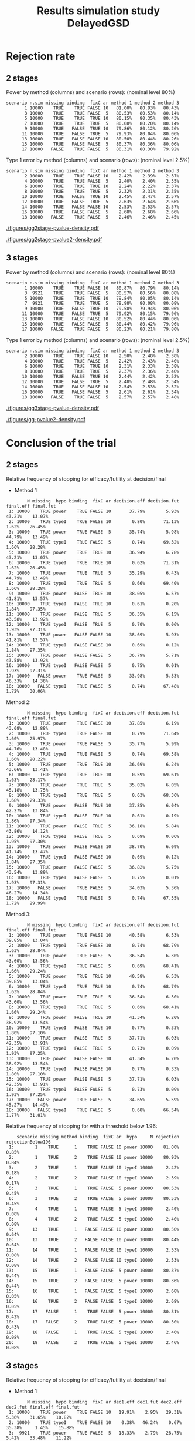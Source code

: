 #+TITLE: Results simulation study DelayedGSD
#+Author: 

#+BEGIN_SRC R :exports none :results output :session *R* :cache no
## Path
if(Sys.info()["login"] == "bozenne"){
}else if(Sys.info()["login"] == "hpl802"){
  setwd("x:/DelayedGSD/")
}

options(width = 120, digits = 4)

library(data.table)
library(ggplot2)
library(xtable)

dec2pc <- function(x, digits = 2){
  ## dec2pc(c(1/3,1/4,1/5,1/10,1/100,1/200,1/2000,1/20000,0))
  out <- paste0(formatC(100*x, format='f', digits = digits), "%")
  if(any(round(100*x,digits)==0)){
    out[round(100*x,digits)==0] <- paste0("<0.",rep(0,digits-1),"1%")
  }
  if(any(abs(x)<1e-12)){
    out[abs(x)<1e-12] <- "0"
  }
  return(out)
}

mean2pc <- function(x, digits = 2){
  out <- dec2pc(mean(x, na.rm = TRUE), digits = digits)
  if(any(is.na(x))){
    out <- paste0(out," (NA: ",dec2pc(mean(is.na(x)), digits = digits),")")
  }
  return(out)
}
ciNA <- function(x, digits = 4){
  if(all(is.na(x))){
    out <- as.character(NA)
  }else if(any(is.na(x))){
    out <- paste0("[",round(min(x, na.rm = TRUE), digits = digits),
                  ";",round(max(x, na.rm = TRUE), digits = digits),
                  "] NA = ",sum(is.na(x)))
  }else{
    out <- paste0("[",round(min(x), digits = digits),
                  ";",round(max(x), digits = digits),
                  "]")
  }
  return(out)
}
#+END_SRC

#+RESULTS:


#+BEGIN_SRC R :exports none :results output :session *R* :cache no
## Load results
res2stage <- readRDS(file.path("Results-built","res2stage.rds"))
res2stage[, method.char := paste0("method ",method)]
res2stage[, stage.char := factor(stage, 1:2, c("interim","final"))]
res2stage[, truth := ifelse(hypo=="power",0.6,0)]

res2stage.conclusion <-  merge(x = res2stage[decision %in% c("efficacy","futility"), .(stage.conclusion=stage,conclusion=decision), by = c("method","scenario","seed","missing","binding","fixC","ar","hypo")],
                               y = res2stage[type == "interim", .(stage.interim=stage,decision.interim=decision,reason.interim=reason), by = c("method","scenario","seed","missing","binding","fixC","ar","hypo")],
                               by = c("method","scenario","seed","missing","binding","fixC","ar","hypo"))
#+END_SRC

#+RESULTS:

#+BEGIN_SRC R :exports none :results output :session *R* :cache no
## Load results
res3stage <- readRDS(file.path("Results-built","res3stage.rds"))
res3stage[, method.char := paste0("method ",method)]
res3stage[, stage.char := factor(stage, 1:3, c("interim 1","interim 2","final"))]
res3stage[, truth := ifelse(hypo=="power",0.6,0)]
res3stage[, decisionReason := paste0(decision,": ",reason)]

res3stage.conclusion <-  merge(x = res3stage[decision %in% c("efficacy","futility"), .(stage.conclusion=stage,conclusion=decision), by = c("method","scenario","seed","missing","binding","fixC","ar","hypo")],
                               y = res3stage[type == "interim", .(stage.interim=tail(stage,1),decision.interim=tail(decision,1),reason.interim=tail(reason,1)), by = c("method","scenario","seed","missing","binding","fixC","ar","hypo")],
                               by = c("method","scenario","seed","missing","binding","fixC","ar","hypo"))
#+END_SRC

#+RESULTS:


* Overview scenario :noexport:


#+BEGIN_SRC R :exports none :results output :session *R* :cache no
path.results <- file.path("x:/DelayedGSD","Results")

dir.2stage <- grep("2stage",list.dirs(path = path.results), value = TRUE)
dir.2stage.output <- gsub("Results","output",dir.2stage)
ls.2stage.output1 <- lapply(dir.2stage.output, function(iDir){readLines(file.path(iDir,list.files(iDir)[1]))})
vec.2stage.lineSample <- sapply(ls.2stage.output1, function(iOut){iOut[grepl("^Sample size:",iOut, fixed = FALSE)]})
M.2stage.sampleSize <- do.call(rbind,lapply(lapply(strsplit(gsub("Sample size: ","",vec.2stage.lineSample), split = ","),trimws),as.numeric))
df.2stage.sampleSize <- data.frame(file = gsub("x:/DelayedGSD/output/2stage_","",dir.2stage.output), sample.size = M.2stage.sampleSize[,1])

range(df.2stage.sampleSize$sample.size)
res3stage[type == "final",range(completeData)]
#+END_SRC

#+RESULTS:
: [1] 491 557
: [1] 495 504


* Rejection rate

** 2 stages
#+BEGIN_SRC R :exports none :results output :session *R* :cache no
## For each run, create a binary indicator for rejection for efficacy
res2stage.rejection <- res2stage[,.(n.stage = .N, rejection = "efficacy" %in% na.omit(decision)),
                                 by = c("method.char","seed","scenario","missing","binding","fixC","ar","hypo")]

## Average over runs and method within scenario
res2stageS.rejection <- res2stage.rejection[,.(n.sim = .N, rejectionRate = dec2pc(mean(rejection))),
                                            by=c("method.char","scenario","binding","missing","fixC","ar","hypo")]
#+END_SRC

#+RESULTS:

#+BEGIN_SRC R :exports none :results output :session *R* :cache no
# average power with method 1
res2stage.rejection[hypo == "power" & method.char == "method 1", 100*mean(rejection),by = "scenario"][,mean(V1)]
#+END_SRC

#+RESULTS:
: [1] 80.3

#+BEGIN_SRC R :exports none :results output :session *R* :cache no
## difference between methods
res2stageS2.rejection <- res2stage.rejection[hypo == "power", mean(rejection),by = c("method.char","scenario")]
res2stageL2.rejection <- dcast(res2stageS2.rejection, scenario ~ method.char, value.var = "V1")
100*range(res2stageL2.rejection[["method 2"]] - res2stageL2.rejection[["method 1"]])
100*range(res2stageL2.rejection[["method 3"]] - res2stageL2.rejection[["method 1"]])
#+END_SRC

#+RESULTS:
: [1] -0.07  0.26
: [1] -0.57  0.40

Power by method (columns) and scenario (rows): \hfill (nominal level 80%)
#+BEGIN_SRC R :exports results :results output :session *R* :cache no
table2stage.PrintH1 <- dcast(res2stageS.rejection[hypo=="power"],
                      scenario + n.sim + missing + binding + fixC + ar ~ method.char,
                      value.var = "rejectionRate")
print(table2stage.PrintH1, row.names = FALSE)
#+END_SRC

#+RESULTS:
#+begin_example
 scenario n.sim missing binding  fixC ar method 1 method 2 method 3
        1 10000    TRUE    TRUE FALSE 10   81.00%   80.93%   80.43%
        3 10000    TRUE    TRUE FALSE  5   80.53%   80.53%   80.14%
        5 10000    TRUE    TRUE  TRUE 10   80.15%   80.35%   80.43%
        7 10000    TRUE    TRUE  TRUE  5   80.08%   80.20%   80.14%
        9 10000    TRUE   FALSE  TRUE 10   79.86%   80.12%   80.26%
       11 10000    TRUE   FALSE  TRUE  5   79.93%   80.04%   80.06%
       13 10000    TRUE   FALSE FALSE 10   80.50%   80.44%   80.26%
       15 10000    TRUE   FALSE FALSE  5   80.37%   80.36%   80.06%
       17 10000   FALSE    TRUE FALSE  5   80.31%   80.30%   79.92%
#+end_example

\bigskip

Type 1 error by method (columns) and scenario (rows): \hfill (nominal level 2.5%)
#+BEGIN_SRC R :exports results :results output :session *R* :cache no
table2stage.PrintH0 <- dcast(res2stageS.rejection[hypo=="typeI"],
                      scenario + n.sim + missing + binding + fixC + ar ~ method.char,
                      value.var = "rejectionRate")
print(table2stage.PrintH0, row.names = FALSE)
#+END_SRC

#+RESULTS:
#+begin_example
 scenario n.sim missing binding  fixC ar method 1 method 2 method 3
        2 10000    TRUE    TRUE FALSE 10    2.42%    2.39%    2.37%
        4 10000    TRUE    TRUE FALSE  5    2.40%    2.40%    2.35%
        6 10000    TRUE    TRUE  TRUE 10    2.24%    2.22%    2.37%
        8 10000    TRUE    TRUE  TRUE  5    2.32%    2.31%    2.35%
       10 10000    TRUE   FALSE  TRUE 10    2.45%    2.47%    2.57%
       12 10000    TRUE   FALSE  TRUE  5    2.63%    2.64%    2.66%
       14 10000    TRUE   FALSE FALSE 10    2.53%    2.53%    2.57%
       16 10000    TRUE   FALSE FALSE  5    2.68%    2.68%    2.66%
       18 10000   FALSE    TRUE FALSE  5    2.46%    2.46%    2.45%
#+end_example

\clearpage

#+BEGIN_SRC R :exports none :results output :session *R* :cache no
## Distribution of the p-value:
gg2stage.P <- ggplot(res2stage[hypo == "typeI"]) + facet_grid(scenario~method.char)
gg2stage.P <- gg2stage.P + geom_density(alpha=0.25, aes(x = p.value_ML, fill = "Naive"))
gg2stage.P <- gg2stage.P + geom_density(alpha=0.25, aes(x = p.value_MUE, fill = "Adjusted"))
gg2stage.P <- gg2stage.P + labs(fill = "P-value", x = "Estimate", y = "Density")
gg2stage.P <- gg2stage.P + theme(text = element_text(size=15), 
                     axis.line = element_line(linewidth = 1.25),
                     axis.ticks = element_line(linewidth = 2),
                     axis.ticks.length=unit(.25, "cm"),
                     legend.key.size = unit(3,"line"))
ggsave(gg2stage.P, filename = file.path("report","figures","gg2stage-pvalue-density.pdf"), height = 10, width = 12)
#+END_SRC

#+RESULTS:
: Advarselsbeskeder:
: 1: [1m[22mRemoved 375681 rows containing non-finite values (`stat_density()`). 
: 2: [1m[22mRemoved 375681 rows containing non-finite values (`stat_density()`).

#+ATTR_LaTeX: :width 1\textwidth :options trim={0 0 0 0} :placement [!h]
#+CAPTION: Naive and adjusted p-value distribution over all simulations under the null. Each row correspond to a different scenario
[[./figures/gg2stage-pvalue-density.pdf]]

#+BEGIN_SRC R :exports none :results output :session *R* :cache no
gg2stage.P2 <- ggplot(res2stage[hypo == "power"]) + facet_grid(scenario~method.char)
gg2stage.P2 <- gg2stage.P2 + geom_density(alpha=0.25, aes(x = p.value_ML, fill = "Naive"))
gg2stage.P2 <- gg2stage.P2 + geom_density(alpha=0.25, aes(x = p.value_MUE, fill = "Adjusted"))
gg2stage.P2 <- gg2stage.P2 + labs(fill = "P-value", x = "Estimate", y = "Density")
gg2stage.P2 <- gg2stage.P2 + coord_cartesian(xlim = c(0,0.05))
gg2stage.P2 <- gg2stage.P2 + theme(text = element_text(size=15), 
                     axis.line = element_line(linewidth = 1.25),
                     axis.ticks = element_line(linewidth = 2),
                     axis.ticks.length=unit(.25, "cm"),
                     legend.key.size = unit(3,"line"))
ggsave(gg2stage.P2, filename = file.path("report","figures","gg2stage-pvalue2-density.pdf"), height = 10, width = 12)
#+END_SRC

#+RESULTS:
: Advarselsbeskeder:
: 1: [1m[22mRemoved 386959 rows containing non-finite values (`stat_density()`). 
: 2: [1m[22mRemoved 386959 rows containing non-finite values (`stat_density()`).

#+ATTR_LaTeX: :width 1\textwidth :options trim={0 0 0 0} :placement [!h]
#+CAPTION: Naive and adjusted p-value distribution over all simulations under the alternative. Each row correspond to a different scenario
[[./figures/gg2stage-pvalue2-density.pdf]]

\clearpage

** 3 stages

#+BEGIN_SRC R :exports none :results output :session *R* :cache no
## For each run, create a binary indicator for rejection for efficacy
res3stage.rejection <- res3stage[,.(n.stage = .N, rejection = "efficacy" %in% na.omit(decision)),
                                 by = c("method.char","seed","scenario","missing","binding","fixC","ar","hypo")]

## Average over runs and method within scenario
res3stageS.rejection <- res3stage.rejection[,.(n.sim = .N, rejectionRate = dec2pc(mean(rejection))),
                                            by=c("method.char","scenario","binding","missing","fixC","ar","hypo")]
#+END_SRC

#+RESULTS:

Power by method (columns) and scenario (rows): \hfill (nominal level 80%)
#+BEGIN_SRC R :exports results :results output :session *R* :cache no
table3stage.PrintH1 <- dcast(res3stageS.rejection[hypo=="power"],
                             scenario + n.sim + missing + binding + fixC + ar ~ method.char,
                             value.var = "rejectionRate")
print(table3stage.PrintH1, row.names = FALSE)
#+END_SRC

#+RESULTS:
#+begin_example
 scenario n.sim missing binding  fixC ar method 1 method 2 method 3
        1 10000    TRUE    TRUE FALSE 10   80.87%   80.79%   80.14%
        3  9921    TRUE    TRUE FALSE  5   80.57%   80.56%   80.08%
        5 10000    TRUE    TRUE  TRUE 10   79.84%   80.05%   80.14%
        7  9921    TRUE    TRUE  TRUE  5   79.98%   80.08%   80.08%
        9 10000    TRUE   FALSE  TRUE 10   79.58%   79.94%   80.06%
       11 10000    TRUE   FALSE  TRUE  5   79.92%   80.15%   79.96%
       13 10000    TRUE   FALSE FALSE 10   80.52%   80.44%   80.06%
       15 10000    TRUE   FALSE FALSE  5   80.44%   80.42%   79.96%
       17 10000   FALSE    TRUE FALSE  5   80.23%   80.21%   79.80%
#+end_example

#+BEGIN_SRC R :exports none :results output :session *R* :cache no
Useed <- res2stage[scenario==3,unique(seed)]
Mseed <- setdiff(Useed,res3stage[scenario==3,unique(seed)])
res2stage[scenario==3 & seed %in% Mseed,unique(file)]
## [1] "seed 942188850 for j=9429 (index 29) out of 100"
#+END_SRC

#+RESULTS:
: [1] "sim-2stage_missing_binding_ar5_power-95_100.rds"


\bigskip

Type 1 error by method (columns) and scenario (rows): \hfill (nominal level 2.5%)
#+BEGIN_SRC R :exports results :results output :session *R* :cache no
table3stage.PrintH0 <- dcast(res3stageS.rejection[hypo=="typeI"],
                             scenario + n.sim + missing + binding + fixC + ar ~ method.char,
                             value.var = "rejectionRate")
print(table3stage.PrintH0, row.names = FALSE)
#+END_SRC

#+RESULTS:
#+begin_example
 scenario n.sim missing binding  fixC ar method 1 method 2 method 3
        2 10000    TRUE    TRUE FALSE 10    2.50%    2.48%    2.38%
        4 10000    TRUE    TRUE FALSE  5    2.42%    2.43%    2.40%
        6 10000    TRUE    TRUE  TRUE 10    2.31%    2.33%    2.38%
        8 10000    TRUE    TRUE  TRUE  5    2.37%    2.36%    2.40%
       10 10000    TRUE   FALSE  TRUE 10    2.44%    2.42%    2.52%
       12 10000    TRUE   FALSE  TRUE  5    2.48%    2.48%    2.54%
       14 10000    TRUE   FALSE FALSE 10    2.54%    2.53%    2.52%
       16 10000    TRUE   FALSE FALSE  5    2.61%    2.61%    2.54%
       18 10000   FALSE    TRUE FALSE  5    2.57%    2.57%    2.48%
#+end_example

\clearpage

#+BEGIN_SRC R :exports none :results output :session *R* :cache no
## Distribution of the p-value:
gg3stage.P <- ggplot(res3stage[hypo == "typeI"]) + facet_grid(scenario~method.char)
gg3stage.P <- gg3stage.P + geom_density(alpha=0.25, aes(x = p.value_ML, fill = "Naive"))
gg3stage.P <- gg3stage.P + geom_density(alpha=0.25, aes(x = p.value_MUE, fill = "Adjusted"))
gg3stage.P <- gg3stage.P + labs(fill = "P-value", x = "Estimate", y = "Density")
gg3stage.P <- gg3stage.P + theme(text = element_text(size=15), 
                     axis.line = element_line(linewidth = 1.25),
                     axis.ticks = element_line(linewidth = 2),
                     axis.ticks.length=unit(.25, "cm"),
                     legend.key.size = unit(3,"line"))
ggsave(gg3stage.P, filename = file.path("report","figures","gg3stage-pvalue-density.pdf"), height = 10, width = 12)
#+END_SRC

#+RESULTS:
: Advarselsbeskeder:
: 1: [1m[22mRemoved 472958 rows containing non-finite values (`stat_density()`). 
: 2: [1m[22mRemoved 472958 rows containing non-finite values (`stat_density()`).

#+ATTR_LaTeX: :width 1\textwidth :options trim={0 0 0 0} :placement [!h]
#+CAPTION: Naive and adjusted p-value distribution over all simulations under the null. Each row correspond to a different scenario
[[./figures/gg3stage-pvalue-density.pdf]]

#+BEGIN_SRC R :exports none :results output :session *R* :cache no
gg3stage.P2 <- ggplot(res3stage[hypo == "power"]) + facet_grid(scenario~method.char)
gg3stage.P2 <- gg3stage.P2 + geom_density(alpha=0.25, aes(x = p.value_ML, fill = "Naive"))
gg3stage.P2 <- gg3stage.P2 + geom_density(alpha=0.25, aes(x = p.value_MUE, fill = "Adjusted"))
gg3stage.P2 <- gg3stage.P2 + labs(fill = "P-value", x = "Estimate", y = "Density")
gg3stage.P2 <- gg3stage.P2 + coord_cartesian(xlim = c(0,0.05))
gg3stage.P2 <- gg3stage.P2 + theme(text = element_text(size=15), 
                     axis.line = element_line(linewidth = 1.25),
                     axis.ticks = element_line(linewidth = 2),
                     axis.ticks.length=unit(.25, "cm"),
                     legend.key.size = unit(3,"line"))
ggsave(gg3stage.P2, filename = file.path("report","figures","gg-pvalue2-density.pdf"), height = 10, width = 12)
#+END_SRC

#+RESULTS:
: Advarselsbeskeder:
: 1: [1m[22mRemoved 477709 rows containing non-finite values (`stat_density()`). 
: 2: [1m[22mRemoved 477709 rows containing non-finite values (`stat_density()`).

#+ATTR_LaTeX: :width 1\textwidth :options trim={0 0 0 0} :placement [!h]
#+CAPTION: Naive and adjusted p-value distribution over all simulations under the alternative. Each row correspond to a different scenario
[[./figures/gg-pvalue2-density.pdf]]

\clearpage

* Conclusion of the trial

** 2 stages
#+BEGIN_SRC R :exports none :results output :session *R* :cache no
res2stageS.final <- res2stage[!is.na(statistic) & type != "interim",
                              .(.N,
                                decision.eff = mean2pc((stage == 1)*(decision == "efficacy")),
                                decision.fut = mean2pc((stage == 1)*(decision == "futility")),
                                final.eff = mean2pc((stage == 2)*(decision == "efficacy")),
                                final.fut = mean2pc((stage == 2)*(decision == "futility"))),
                              by = c("scenario","missing","method","binding","fixC","ar","hypo")]
#+END_SRC

#+RESULTS:

Relative frequency of stopping for efficacy/futility at decision/final

- Method 1
#+BEGIN_SRC R :exports results :results output :session *R* :cache no
tablePrint <- dcast(res2stageS.final[method==1], scenario + N + missing + hypo + binding + fixC + ar ~ method,
                    value.var = c("decision.eff","decision.fut","final.eff","final.fut"))
names(tablePrint) <- gsub("_1","",names(tablePrint),fixed = TRUE)
setkeyv(tablePrint,"scenario")
print(tablePrint[,.SD,.SDcols = setdiff(names(tablePrint),"scenario")])
#+END_SRC

#+RESULTS:
#+begin_example
        N missing  hypo binding  fixC ar decision.eff decision.fut final.eff final.fut
 1: 10000    TRUE power    TRUE FALSE 10       37.79%        5.93%    43.21%    13.07%
 2: 10000    TRUE typeI    TRUE FALSE 10        0.80%       71.13%     1.62%    26.45%
 3: 10000    TRUE power    TRUE FALSE  5       35.74%        5.98%    44.79%    13.49%
 4: 10000    TRUE typeI    TRUE FALSE  5        0.74%       69.32%     1.66%    28.28%
 5: 10000    TRUE power    TRUE  TRUE 10       36.94%        6.78%    43.21%    13.07%
 6: 10000    TRUE typeI    TRUE  TRUE 10        0.62%       71.31%     1.62%    26.45%
 7: 10000    TRUE power    TRUE  TRUE  5       35.29%        6.43%    44.79%    13.49%
 8: 10000    TRUE typeI    TRUE  TRUE  5        0.66%       69.40%     1.66%    28.28%
 9: 10000    TRUE power   FALSE  TRUE 10       38.05%        6.57%    41.81%    13.57%
10: 10000    TRUE typeI   FALSE  TRUE 10        0.61%        0.20%     1.84%    97.35%
11: 10000    TRUE power   FALSE  TRUE  5       36.35%        6.15%    43.58%    13.92%
12: 10000    TRUE typeI   FALSE  TRUE  5        0.70%        0.06%     1.93%    97.31%
13: 10000    TRUE power   FALSE FALSE 10       38.69%        5.93%    41.81%    13.57%
14: 10000    TRUE typeI   FALSE FALSE 10        0.69%        0.12%     1.84%    97.35%
15: 10000    TRUE power   FALSE FALSE  5       36.79%        5.71%    43.58%    13.92%
16: 10000    TRUE typeI   FALSE FALSE  5        0.75%        0.01%     1.93%    97.31%
17: 10000   FALSE power    TRUE FALSE  5       33.98%        5.33%    46.33%    14.36%
18: 10000   FALSE typeI    TRUE FALSE  5        0.74%       67.48%     1.72%    30.06%
#+end_example

\clearpage

Method 2:
#+BEGIN_SRC R :exports results :results output :session *R* :cache no
tablePrint <- dcast(res2stageS.final[method==2], scenario + N + missing + hypo + binding + fixC + ar ~ method,
                    value.var = c("decision.eff","decision.fut","final.eff","final.fut"))
names(tablePrint) <- gsub("_2","",names(tablePrint),fixed = TRUE)
setkeyv(tablePrint,"scenario")
print(tablePrint[,.SD,.SDcols = setdiff(names(tablePrint),"scenario")])
#+END_SRC

#+RESULTS:
#+begin_example
        N missing  hypo binding  fixC ar decision.eff decision.fut final.eff final.fut
 1: 10000    TRUE power    TRUE FALSE 10       37.85%        6.19%    43.08%    12.88%
 2: 10000    TRUE typeI    TRUE FALSE 10        0.79%       71.64%     1.60%    25.97%
 3: 10000    TRUE power    TRUE FALSE  5       35.77%        5.99%    44.76%    13.48%
 4: 10000    TRUE typeI    TRUE FALSE  5        0.74%       69.38%     1.66%    28.22%
 5: 10000    TRUE power    TRUE  TRUE 10       36.69%        6.24%    43.66%    13.41%
 6: 10000    TRUE typeI    TRUE  TRUE 10        0.59%       69.61%     1.63%    28.17%
 7: 10000    TRUE power    TRUE  TRUE  5       35.02%        6.05%    45.18%    13.75%
 8: 10000    TRUE typeI    TRUE  TRUE  5        0.63%       68.36%     1.68%    29.33%
 9: 10000    TRUE power   FALSE  TRUE 10       37.85%        6.04%    42.27%    13.84%
10: 10000    TRUE typeI   FALSE  TRUE 10        0.61%        0.19%     1.86%    97.34%
11: 10000    TRUE power   FALSE  TRUE  5       36.18%        5.84%    43.86%    14.12%
12: 10000    TRUE typeI   FALSE  TRUE  5        0.69%        0.06%     1.95%    97.30%
13: 10000    TRUE power   FALSE FALSE 10       38.70%        6.09%    41.74%    13.47%
14: 10000    TRUE typeI   FALSE FALSE 10        0.69%        0.12%     1.84%    97.35%
15: 10000    TRUE power   FALSE FALSE  5       36.82%        5.75%    43.54%    13.89%
16: 10000    TRUE typeI   FALSE FALSE  5        0.75%        0.01%     1.93%    97.31%
17: 10000   FALSE power    TRUE FALSE  5       34.03%        5.36%    46.27%    14.34%
18: 10000   FALSE typeI    TRUE FALSE  5        0.74%       67.55%     1.72%    29.99%
#+end_example

Method 3:
#+BEGIN_SRC R :exports results :results output :session *R* :cache no
tablePrint <- dcast(res2stageS.final[method==3], scenario + N + missing + hypo + binding + fixC + ar ~ method,
                    value.var = c("decision.eff","decision.fut","final.eff","final.fut"))
names(tablePrint) <- gsub("_3","",names(tablePrint),fixed = TRUE)
setkeyv(tablePrint,"scenario")
print(tablePrint[,.SD,.SDcols = setdiff(names(tablePrint),"scenario")])
#+END_SRC
#+RESULTS:
#+begin_example
        N missing  hypo binding  fixC ar decision.eff decision.fut final.eff final.fut
 1: 10000    TRUE power    TRUE FALSE 10       40.58%        6.53%    39.85%    13.04%
 2: 10000    TRUE typeI    TRUE FALSE 10        0.74%       68.79%     1.63%    28.84%
 3: 10000    TRUE power    TRUE FALSE  5       36.54%        6.30%    43.60%    13.56%
 4: 10000    TRUE typeI    TRUE FALSE  5        0.69%       68.41%     1.66%    29.24%
 5: 10000    TRUE power    TRUE  TRUE 10       40.58%        6.53%    39.85%    13.04%
 6: 10000    TRUE typeI    TRUE  TRUE 10        0.74%       68.79%     1.63%    28.84%
 7: 10000    TRUE power    TRUE  TRUE  5       36.54%        6.30%    43.60%    13.56%
 8: 10000    TRUE typeI    TRUE  TRUE  5        0.69%       68.41%     1.66%    29.24%
 9: 10000    TRUE power   FALSE  TRUE 10       41.34%        6.20%    38.92%    13.54%
10: 10000    TRUE typeI   FALSE  TRUE 10        0.77%        0.33%     1.80%    97.10%
11: 10000    TRUE power   FALSE  TRUE  5       37.71%        6.03%    42.35%    13.91%
12: 10000    TRUE typeI   FALSE  TRUE  5        0.73%        0.09%     1.93%    97.25%
13: 10000    TRUE power   FALSE FALSE 10       41.34%        6.20%    38.92%    13.54%
14: 10000    TRUE typeI   FALSE FALSE 10        0.77%        0.33%     1.80%    97.10%
15: 10000    TRUE power   FALSE FALSE  5       37.71%        6.03%    42.35%    13.91%
16: 10000    TRUE typeI   FALSE FALSE  5        0.73%        0.09%     1.93%    97.25%
17: 10000   FALSE power    TRUE FALSE  5       34.65%        5.59%    45.27%    14.49%
18: 10000   FALSE typeI    TRUE FALSE  5        0.68%       66.54%     1.77%    31.01%
#+end_example

\clearpage

Relative frequency of stopping for with a threshold below 1.96:
#+BEGIN_SRC R :exports results :results output :session *R* :cache no
tablePrint <- res2stage[decision %in% c("efficacy","futility"),
                        .(.N, rejection = mean2pc(decision=="efficacy"), rejectionBelow196 = mean2pc((statistic<qnorm(0.975))*(decision=="efficacy"))), 
                        by = c("scenario","missing","method","binding","fixC","ar","hypo")]
tablePrint[rejectionBelow196!="0"]
#+END_SRC

#+RESULTS:
#+begin_example
    scenario missing method binding  fixC ar  hypo     N rejection rejectionBelow196
 1:        1    TRUE      1    TRUE FALSE 10 power 10000    81.00%             0.85%
 2:        1    TRUE      2    TRUE FALSE 10 power 10000    80.93%             0.84%
 3:        2    TRUE      1    TRUE FALSE 10 typeI 10000     2.42%             0.18%
 4:        2    TRUE      2    TRUE FALSE 10 typeI 10000     2.39%             0.17%
 5:        3    TRUE      1    TRUE FALSE  5 power 10000    80.53%             0.45%
 6:        3    TRUE      2    TRUE FALSE  5 power 10000    80.53%             0.45%
 7:        4    TRUE      1    TRUE FALSE  5 typeI 10000     2.40%             0.08%
 8:        4    TRUE      2    TRUE FALSE  5 typeI 10000     2.40%             0.08%
 9:       13    TRUE      1   FALSE FALSE 10 power 10000    80.50%             0.64%
10:       13    TRUE      2   FALSE FALSE 10 power 10000    80.44%             0.64%
11:       14    TRUE      1   FALSE FALSE 10 typeI 10000     2.53%             0.08%
12:       14    TRUE      2   FALSE FALSE 10 typeI 10000     2.53%             0.08%
13:       15    TRUE      1   FALSE FALSE  5 power 10000    80.37%             0.44%
14:       15    TRUE      2   FALSE FALSE  5 power 10000    80.36%             0.44%
15:       16    TRUE      1   FALSE FALSE  5 typeI 10000     2.68%             0.05%
16:       16    TRUE      2   FALSE FALSE  5 typeI 10000     2.68%             0.05%
17:       17   FALSE      1    TRUE FALSE  5 power 10000    80.31%             0.42%
18:       17   FALSE      2    TRUE FALSE  5 power 10000    80.30%             0.43%
19:       18   FALSE      1    TRUE FALSE  5 typeI 10000     2.46%             0.08%
20:       18   FALSE      2    TRUE FALSE  5 typeI 10000     2.46%             0.08%
#+end_example

\clearpage

** 3 stages
#+BEGIN_SRC R :exports none :results output :session *R* :cache no
res3stageS.final <- res3stage[!is.na(statistic) & type != "interim",
                              .(.N,
                                dec1.eff = mean2pc((stage == 1)*(decision == "efficacy")),
                                dec1.fut = mean2pc((stage == 1)*(decision == "futility")),
                                dec2.eff = mean2pc((stage == 2)*(decision == "efficacy")),
                                dec2.fut = mean2pc((stage == 2)*(decision == "futility")),
                                final.eff = mean2pc((stage == 3)*(decision == "efficacy")),
                                final.fut = mean2pc((stage == 3)*(decision == "futility"))),
                              by = c("scenario","missing","method","binding","fixC","ar","hypo")]
#+END_SRC

#+RESULTS:

Relative frequency of stopping for efficacy/futility at decision/final

- Method 1
#+BEGIN_SRC R :exports results :results output :session *R* :cache no
tablePrint <- dcast(res3stageS.final[method==1], scenario + N + missing + hypo + binding + fixC + ar ~ method,
                    value.var = c("dec1.eff","dec1.fut","dec2.eff","dec2.fut","final.eff","final.fut"))
names(tablePrint) <- gsub("_1","",names(tablePrint),fixed = TRUE)
setkeyv(tablePrint,"scenario")
print(tablePrint[,.SD,.SDcols = setdiff(names(tablePrint),"scenario")])
#+END_SRC

#+RESULTS:
#+begin_example
        N missing  hypo binding  fixC ar dec1.eff dec1.fut dec2.eff dec2.fut final.eff final.fut
 1: 10000    TRUE power    TRUE FALSE 10   19.91%    2.95%   29.31%    5.36%    31.65%    10.82%
 2: 10000    TRUE typeI    TRUE FALSE 10    0.38%   46.24%    0.67%   35.38%     1.45%    15.88%
 3:  9921    TRUE power    TRUE FALSE  5   18.33%    2.79%   28.75%    5.42%    33.48%    11.22%
 4: 10000    TRUE typeI    TRUE FALSE  5    0.36%   44.03%    0.59%   36.50%     1.47%    17.05%
 5: 10000    TRUE power    TRUE  TRUE 10   19.39%    3.47%   28.80%    5.87%    31.65%    10.82%
 6: 10000    TRUE typeI    TRUE  TRUE 10    0.30%   46.32%    0.56%   35.49%     1.45%    15.88%
 7:  9921    TRUE power    TRUE  TRUE  5   18.07%    3.05%   28.42%    5.75%    33.48%    11.22%
 8: 10000    TRUE typeI    TRUE  TRUE  5    0.34%   44.05%    0.56%   36.53%     1.47%    17.05%
 9: 10000    TRUE power   FALSE  TRUE 10   20.80%    3.52%   27.86%    5.59%    30.92%    11.31%
10: 10000    TRUE typeI   FALSE  TRUE 10    0.31%    0.10%    0.51%    0.63%     1.62%    96.83%
11: 10000    TRUE power   FALSE  TRUE  5   19.31%    3.03%   28.11%    5.68%    32.50%    11.37%
12: 10000    TRUE typeI   FALSE  TRUE  5    0.31%    0.04%    0.52%    0.10%     1.65%    97.38%
13: 10000    TRUE power   FALSE FALSE 10   21.28%    3.04%   28.32%    5.13%    30.92%    11.31%
14: 10000    TRUE typeI   FALSE FALSE 10    0.35%    0.06%    0.57%    0.57%     1.62%    96.83%
15: 10000    TRUE power   FALSE FALSE  5   19.50%    2.84%   28.44%    5.35%    32.50%    11.37%
16: 10000    TRUE typeI   FALSE FALSE  5    0.35%        0    0.61%    0.01%     1.65%    97.38%
17: 10000   FALSE power    TRUE FALSE  5   17.63%    2.93%   28.90%    5.11%    33.70%    11.73%
18: 10000   FALSE typeI    TRUE FALSE  5    0.48%   42.39%    0.71%   36.38%     1.38%    18.66%
#+end_example

- Method 2
#+BEGIN_SRC R :exports results :results output :session *R* :cache no
tablePrint <- dcast(res3stageS.final[method==2], scenario + N + missing + hypo + binding + fixC + ar ~ method,
                    value.var = c("dec1.eff","dec1.fut","dec2.eff","dec2.fut","final.eff","final.fut"))
names(tablePrint) <- gsub("_2","",names(tablePrint),fixed = TRUE)
setkeyv(tablePrint,"scenario")
print(tablePrint[,.SD,.SDcols = setdiff(names(tablePrint),"scenario")], digits = 3)
#+END_SRC

#+RESULTS:
#+begin_example
        N missing  hypo binding  fixC ar dec1.eff dec1.fut dec2.eff dec2.fut final.eff final.fut
 1: 10000    TRUE power    TRUE FALSE 10   19.94%    2.99%   29.32%    5.69%    31.53%    10.53%
 2: 10000    TRUE typeI    TRUE FALSE 10    0.38%   46.48%    0.66%   35.66%     1.44%    15.38%
 3:  9921    TRUE power    TRUE FALSE  5   18.34%    2.82%   28.81%    5.44%    33.40%    11.18%
 4: 10000    TRUE typeI    TRUE FALSE  5    0.36%   44.08%    0.59%   36.47%     1.48%    17.02%
 5: 10000    TRUE power    TRUE  TRUE 10   19.17%    3.16%   28.74%    5.67%    32.14%    11.12%
 6: 10000    TRUE typeI    TRUE  TRUE 10    0.29%   44.63%    0.56%   36.01%     1.48%    17.03%
 7:  9921    TRUE power    TRUE  TRUE  5   17.92%    2.97%   28.25%    5.36%    33.91%    11.58%
 8: 10000    TRUE typeI    TRUE  TRUE  5    0.34%   43.09%    0.54%   36.68%     1.48%    17.87%
 9: 10000    TRUE power   FALSE  TRUE 10   20.72%    3.21%   27.71%    5.29%    31.51%    11.56%
10: 10000    TRUE typeI   FALSE  TRUE 10    0.29%    0.10%    0.50%    0.49%     1.63%    96.99%
11: 10000    TRUE power   FALSE  TRUE  5   19.19%    2.94%   28.01%    5.23%    32.95%    11.68%
12: 10000    TRUE typeI   FALSE  TRUE  5    0.31%    0.04%    0.50%    0.09%     1.67%    97.39%
13: 10000    TRUE power   FALSE FALSE 10   21.30%    3.09%   28.33%    5.27%    30.81%    11.20%
14: 10000    TRUE typeI   FALSE FALSE 10    0.35%    0.06%    0.57%    0.58%     1.61%    96.83%
15: 10000    TRUE power   FALSE FALSE  5   19.51%    2.84%   28.44%    5.39%    32.47%    11.35%
16: 10000    TRUE typeI   FALSE FALSE  5    0.35%        0    0.61%    0.01%     1.65%    97.38%
17: 10000   FALSE power    TRUE FALSE  5   17.68%    2.94%   28.89%    5.17%    33.64%    11.68%
18: 10000   FALSE typeI    TRUE FALSE  5    0.48%   42.46%    0.71%   36.41%     1.38%    18.56%
#+end_example

\clearpage

- Method 3
#+BEGIN_SRC R :exports results :results output :session *R* :cache no
tablePrint <- dcast(res3stageS.final[method==3], scenario + N + missing + hypo + binding + fixC + ar ~ method,
                    value.var = c("dec1.eff","dec1.fut","dec2.eff","dec2.fut","final.eff","final.fut"))
names(tablePrint) <- gsub("_3","",names(tablePrint),fixed = TRUE)
setkeyv(tablePrint,"scenario")
print(tablePrint[,.SD,.SDcols = setdiff(names(tablePrint),"scenario")], digits = 3)
#+END_SRC

#+RESULTS:
#+begin_example
        N missing  hypo binding  fixC ar dec1.eff dec1.fut dec2.eff dec2.fut final.eff final.fut
 1: 10000    TRUE power    TRUE FALSE 10   21.49%    3.26%   29.79%    5.96%    28.86%    10.64%
 2: 10000    TRUE typeI    TRUE FALSE 10    0.32%   44.14%    0.60%   35.96%     1.46%    17.52%
 3:  9921    TRUE power    TRUE FALSE  5   18.55%    3.10%   28.93%    5.47%    32.61%    11.34%
 4: 10000    TRUE typeI    TRUE FALSE  5    0.37%   43.25%    0.56%   36.60%     1.47%    17.75%
 5: 10000    TRUE power    TRUE  TRUE 10   21.49%    3.26%   29.79%    5.96%    28.86%    10.64%
 6: 10000    TRUE typeI    TRUE  TRUE 10    0.32%   44.14%    0.60%   35.96%     1.46%    17.52%
 7:  9921    TRUE power    TRUE  TRUE  5   18.55%    3.10%   28.93%    5.47%    32.61%    11.34%
 8: 10000    TRUE typeI    TRUE  TRUE  5    0.37%   43.25%    0.56%   36.60%     1.47%    17.75%
 9: 10000    TRUE power   FALSE  TRUE 10   22.78%    3.32%   28.92%    5.74%    28.36%    10.88%
10: 10000    TRUE typeI   FALSE  TRUE 10    0.33%    0.14%    0.65%    0.81%     1.54%    96.53%
11: 10000    TRUE power   FALSE  TRUE  5   19.70%    3.12%   28.62%    5.49%    31.64%    11.43%
12: 10000    TRUE typeI   FALSE  TRUE  5    0.32%    0.06%    0.59%    0.13%     1.63%    97.27%
13: 10000    TRUE power   FALSE FALSE 10   22.78%    3.32%   28.92%    5.74%    28.36%    10.88%
14: 10000    TRUE typeI   FALSE FALSE 10    0.33%    0.14%    0.65%    0.81%     1.54%    96.53%
15: 10000    TRUE power   FALSE FALSE  5   19.70%    3.12%   28.62%    5.49%    31.64%    11.43%
16: 10000    TRUE typeI   FALSE FALSE  5    0.32%    0.06%    0.59%    0.13%     1.63%    97.27%
17: 10000   FALSE power    TRUE FALSE  5   18.08%    3.12%   29.02%    5.26%    32.70%    11.82%
18: 10000   FALSE typeI    TRUE FALSE  5    0.41%   41.65%    0.68%   36.42%     1.39%    19.45%
#+end_example

Relative frequency of stopping for with a threshold below 1.96:
#+BEGIN_SRC R :exports results :results output :session *R* :cache no
tablePrint <- res3stage[decision %in% c("efficacy","futility"),
                        .(.N, rejection = mean2pc(decision=="efficacy"), rejectionBelow196 = mean2pc((statistic<qnorm(0.975))*(decision=="efficacy"))), 
                        by = c("scenario","missing","method","binding","fixC","ar","hypo")]
tablePrint[rejectionBelow196!=0]
#+END_SRC

#+RESULTS:
#+begin_example
    scenario missing method binding  fixC ar  hypo     N rejection rejectionBelow196
 1:        1    TRUE      1    TRUE FALSE 10 power 10000    80.87%             1.03%
 2:        1    TRUE      2    TRUE FALSE 10 power 10000    80.79%             0.96%
 3:        2    TRUE      1    TRUE FALSE 10 typeI 10000     2.50%             0.19%
 4:        2    TRUE      2    TRUE FALSE 10 typeI 10000     2.48%             0.17%
 5:        3    TRUE      1    TRUE FALSE  5 power  9921    80.57%             0.58%
 6:        3    TRUE      2    TRUE FALSE  5 power  9921    80.56%             0.58%
 7:        4    TRUE      1    TRUE FALSE  5 typeI 10000     2.42%             0.05%
 8:        4    TRUE      2    TRUE FALSE  5 typeI 10000     2.43%             0.05%
 9:       13    TRUE      1   FALSE FALSE 10 power 10000    80.52%             0.94%
10:       13    TRUE      2   FALSE FALSE 10 power 10000    80.44%             0.92%
11:       14    TRUE      1   FALSE FALSE 10 typeI 10000     2.54%             0.10%
12:       14    TRUE      2   FALSE FALSE 10 typeI 10000     2.53%             0.10%
13:       15    TRUE      1   FALSE FALSE  5 power 10000    80.44%             0.52%
14:       15    TRUE      2   FALSE FALSE  5 power 10000    80.42%             0.50%
15:       16    TRUE      1   FALSE FALSE  5 typeI 10000     2.61%             0.13%
16:       16    TRUE      2   FALSE FALSE  5 typeI 10000     2.61%             0.13%
17:       17   FALSE      1    TRUE FALSE  5 power 10000    80.23%             0.52%
18:       17   FALSE      2    TRUE FALSE  5 power 10000    80.21%             0.51%
19:       18   FALSE      1    TRUE FALSE  5 typeI 10000     2.57%             0.18%
20:       18   FALSE      2    TRUE FALSE  5 typeI 10000     2.57%             0.18%
#+end_example


\clearpage

* Bias (True effect: 0.6 under the alternative)

#+BEGIN_SRC R :exports none :results output :session *R* :cache no
true_eff <- 0.6
#+END_SRC

#+RESULTS:

** 2 stages
#+BEGIN_SRC R :exports none :results output :session *R* :cache no
## For each run, error made by each estimator
res2stage[, truth := c(0,true_eff)[(hypo=="power")+1]]
res2stage.bias <- res2stage[decision %in% c("futility","efficacy"),
                            .(N = .N,
                              bias_MLE = estimate_ML-truth,
                              bias_MUE = estimate_MUE-truth,
                              mbias_MLE = (estimate_ML>truth) - 0.5,
                              mbias_MUE = (estimate_MUE>truth) - 0.5),
                            by = c("method","scenario","seed","missing","binding","fixC","ar","hypo")]
all(res2stage.bias$N==1)

res2stageS.bias <- res2stage.bias[,.(N = .N,
                                     bias_MLE = mean(bias_MLE, na.rm = TRUE),
                                     bias_MUE = mean(bias_MUE, na.rm = TRUE),
                                     mbias_MLE = mean(mbias_MLE, na.rm = TRUE),
                                     mbias_MUE = mean(mbias_MUE, na.rm = TRUE)),
                                  by=c("method","scenario","missing","binding","fixC","ar","hypo")]
#+END_SRC

#+RESULTS:
: [1] TRUE

Bias per estimator and method[fn::e.g. \texttt{biasMLE1} mixed model
estimator (treatment effect), method 1 (boundaries)]:
#+LaTeX: \begin{adjustwidth}{-1cm}{-1cm}
#+BEGIN_SRC R :exports results :results output :session *R* :cache no
tablePrint <- dcast(res2stageS.bias,
                    hypo + scenario + missing + binding + fixC + ar ~ method,
                    value.var = c("bias_MLE","bias_MUE"))
setkeyv(tablePrint,"scenario")
names(tablePrint) <- gsub("_","",names(tablePrint),fixed = TRUE)
print(tablePrint[,.SD,.SDcols = setdiff(names(tablePrint),"scenario")], digits = 2)
#+END_SRC

#+RESULTS:
#+begin_example
     hypo missing binding  fixC ar biasMLE1 biasMLE2 biasMLE3 biasMUE1 biasMUE2 biasMUE3
 1: power    TRUE    TRUE FALSE 10  0.01345  0.01315  0.01468  0.00598  0.00566 -0.00286
 2: typeI    TRUE    TRUE FALSE 10 -0.01794 -0.01784 -0.01856 -0.00453 -0.00448 -0.00513
 3: power    TRUE    TRUE FALSE  5  0.02257  0.02255  0.02358  0.01044  0.01047  0.00364
 4: typeI    TRUE    TRUE FALSE  5 -0.03034 -0.03031 -0.03065 -0.01186 -0.01182 -0.01244
 5: power    TRUE    TRUE  TRUE 10  0.01345  0.01403  0.01468 -0.01482 -0.01515 -0.00286
 6: typeI    TRUE    TRUE  TRUE 10 -0.01794 -0.01871 -0.01856 -0.00553 -0.00619 -0.00513
 7: power    TRUE    TRUE  TRUE  5  0.02257  0.02309  0.02358 -0.01511 -0.01521  0.00364
 8: typeI    TRUE    TRUE  TRUE  5 -0.03034 -0.03085 -0.03065 -0.01249 -0.01307 -0.01244
 9: power    TRUE   FALSE  TRUE 10  0.01433  0.01490  0.01529  0.01725  0.01500  0.02897
10: typeI    TRUE   FALSE  TRUE 10  0.00019  0.00019  0.00051 -0.00087 -0.00079  0.00073
11: power    TRUE   FALSE  TRUE  5  0.02366  0.02402  0.02438  0.01667  0.01524  0.03653
12: typeI    TRUE   FALSE  TRUE  5  0.00091  0.00085  0.00101  0.00033  0.00027  0.00086
13: power    TRUE   FALSE FALSE 10  0.01433  0.01416  0.01529  0.03552  0.03589  0.02897
14: typeI    TRUE   FALSE FALSE 10  0.00019  0.00019  0.00051 -0.00020 -0.00021  0.00073
15: power    TRUE   FALSE FALSE  5  0.02366  0.02365  0.02438  0.04186  0.04202  0.03653
16: typeI    TRUE   FALSE FALSE  5  0.00091  0.00091  0.00101  0.00087  0.00087  0.00086
17: power   FALSE    TRUE FALSE  5  0.02284  0.02277  0.02381  0.01197  0.01196  0.00412
18: typeI   FALSE    TRUE FALSE  5 -0.02952 -0.02945 -0.02992 -0.01111 -0.01106 -0.01172
#+end_example
#+LaTeX: \end{adjustwidth}

Median bias [fn::Relative frequency at which the estimate is greater than the truth minus 0.5] per estimator and method:
#+LaTeX: \begin{adjustwidth}{-1cm}{-1cm}
#+BEGIN_SRC R :exports results :results output :session *R* :cache no
tablePrint <- dcast(res2stageS.bias,
                    hypo + scenario + missing + binding + fixC + ar ~ method,
                    value.var = c("mbias_MLE","mbias_MUE"))
setkeyv(tablePrint,"scenario")
names(tablePrint) <- gsub("_","",names(tablePrint),fixed = TRUE)
print(tablePrint[,.SD,.SDcols = setdiff(names(tablePrint),"scenario")], digits = 2)
#+END_SRC

#+RESULTS:
#+begin_example
     hypo missing binding  fixC ar mbiasMLE1 mbiasMLE2 mbiasMLE3 mbiasMUE1 mbiasMUE2 mbiasMUE3
 1: power    TRUE    TRUE FALSE 10    0.0261    0.0260    0.0301  -0.00240  -0.00250  -0.00545
 2: typeI    TRUE    TRUE FALSE 10   -0.0173   -0.0170   -0.0202   0.00100   0.00075  -0.00015
 3: power    TRUE    TRUE FALSE  5    0.0405    0.0405    0.0432  -0.00345  -0.00335  -0.00545
 4: typeI    TRUE    TRUE FALSE  5   -0.0330   -0.0329   -0.0345   0.00055   0.00055   0.00065
 5: power    TRUE    TRUE  TRUE 10    0.0261    0.0265    0.0301  -0.01110  -0.01050  -0.00545
 6: typeI    TRUE    TRUE  TRUE 10   -0.0173   -0.0197   -0.0202   0.00100  -0.00065  -0.00015
 7: power    TRUE    TRUE  TRUE  5    0.0405    0.0407    0.0432  -0.00865  -0.00755  -0.00545
 8: typeI    TRUE    TRUE  TRUE  5   -0.0330   -0.0346   -0.0345   0.00055   0.00075   0.00065
 9: power    TRUE   FALSE  TRUE 10    0.0326    0.0332    0.0327   0.02719   0.02475   0.02804
10: typeI    TRUE   FALSE  TRUE 10   -0.0009   -0.0009   -0.0009  -0.00190  -0.00185  -0.00025
11: power    TRUE   FALSE  TRUE  5    0.0462    0.0459    0.0489   0.02568   0.02469   0.02799
12: typeI    TRUE   FALSE  TRUE  5   -0.0009   -0.0010   -0.0009  -0.00130  -0.00140  -0.00015
13: power    TRUE   FALSE FALSE 10    0.0326    0.0324    0.0327   0.03094   0.03184   0.02804
14: typeI    TRUE   FALSE FALSE 10   -0.0009   -0.0009   -0.0009  -0.00150  -0.00140  -0.00025
15: power    TRUE   FALSE FALSE  5    0.0462    0.0464    0.0489   0.02832   0.02865   0.02799
16: typeI    TRUE   FALSE FALSE  5   -0.0009   -0.0009   -0.0009  -0.00105  -0.00105  -0.00015
17: power   FALSE    TRUE FALSE  5    0.0383    0.0383    0.0400  -0.00265  -0.00255  -0.00485
18: typeI   FALSE    TRUE FALSE  5   -0.0329   -0.0327   -0.0353   0.00420   0.00420   0.00330
#+end_example

#+LaTeX: \end{adjustwidth}

\clearpage

** 3 stages
#+BEGIN_SRC R :exports none :results output :session *R* :cache no
## For each run, error made by each estimator
res3stage[, truth := c(0,true_eff)[(hypo=="power")+1]]
res3stage.bias <- res3stage[decision %in% c("futility","efficacy"),
                            .(N = .N,
                              bias_MLE = estimate_ML-truth,
                              bias_MUE = estimate_MUE-truth,
                              mbias_MLE = (estimate_ML>truth) - 0.5,
                              mbias_MUE = (estimate_MUE>truth) - 0.5),
                            by = c("method","scenario","seed","missing","binding","fixC","ar","hypo")]
all(res3stage.bias$N==1)

res3stageS.bias <- res3stage.bias[,.(N = .N,
                                     bias_MLE = mean(bias_MLE, na.rm = TRUE),
                                     bias_MUE = mean(bias_MUE, na.rm = TRUE),
                                     mbias_MLE = mean(mbias_MLE, na.rm = TRUE),
                                     mbias_MUE = mean(mbias_MUE, na.rm = TRUE)),
                                  by=c("method","scenario","missing","binding","fixC","ar","hypo")]
#+END_SRC

#+RESULTS:
: [1] TRUE

Bias per estimator and method[fn::e.g. \texttt{biasMLE1} mixed model
estimator (treatment effect), method 1 (boundaries)]:
#+LaTeX: \begin{adjustwidth}{-1cm}{-1cm}
#+BEGIN_SRC R :exports results :results output :session *R* :cache no
tablePrint <- dcast(res3stageS.bias,
                    hypo + scenario + missing + binding + fixC + ar ~ method,
                    value.var = c("bias_MLE","bias_MUE"))
setkeyv(tablePrint,"scenario")
names(tablePrint) <- gsub("_","",names(tablePrint),fixed = TRUE)
print(tablePrint[,.SD,.SDcols = setdiff(names(tablePrint),"scenario")], digits = 2)
#+END_SRC

#+RESULTS:
#+begin_example
     hypo missing binding  fixC ar biasMLE1 biasMLE2 biasMLE3 biasMUE1 biasMUE2 biasMUE3
 1: power    TRUE    TRUE FALSE 10   0.0228   0.0226   0.0248  0.01623  0.01605   0.0063
 2: typeI    TRUE    TRUE FALSE 10  -0.0340  -0.0338  -0.0340 -0.01485 -0.01470  -0.0161
 3: power    TRUE    TRUE FALSE  5   0.0345   0.0345   0.0357  0.02047  0.02041   0.0121
 4: typeI    TRUE    TRUE FALSE  5  -0.0522  -0.0522  -0.0527 -0.02540 -0.02533  -0.0258
 5: power    TRUE    TRUE  TRUE 10   0.0228   0.0234   0.0248 -0.00558 -0.00569   0.0063
 6: typeI    TRUE    TRUE  TRUE 10  -0.0340  -0.0341  -0.0340 -0.01603 -0.01691  -0.0161
 7: power    TRUE    TRUE  TRUE  5   0.0345   0.0348   0.0357 -0.00620 -0.00639   0.0121
 8: typeI    TRUE    TRUE  TRUE  5  -0.0522  -0.0527  -0.0527 -0.02588 -0.02642  -0.0258
 9: power    TRUE   FALSE  TRUE 10   0.0223   0.0230   0.0246  0.03980  0.03755   0.0524
10: typeI    TRUE   FALSE  TRUE 10   0.0011   0.0010   0.0014 -0.00021 -0.00038   0.0016
11: power    TRUE   FALSE  TRUE  5   0.0343   0.0348   0.0351  0.03931  0.03719   0.0579
12: typeI    TRUE   FALSE  TRUE  5   0.0017   0.0016   0.0019  0.00065  0.00066   0.0014
13: power    TRUE   FALSE FALSE 10   0.0223   0.0222   0.0246  0.05767  0.05820   0.0524
14: typeI    TRUE   FALSE FALSE 10   0.0011   0.0011   0.0014  0.00058  0.00057   0.0016
15: power    TRUE   FALSE FALSE  5   0.0343   0.0343   0.0351  0.06492  0.06503   0.0579
16: typeI    TRUE   FALSE FALSE  5   0.0017   0.0017   0.0019  0.00170  0.00170   0.0014
17: power   FALSE    TRUE FALSE  5   0.0346   0.0346   0.0360  0.02204  0.02206   0.0139
18: typeI   FALSE    TRUE FALSE  5  -0.0491  -0.0491  -0.0492 -0.02218 -0.02221  -0.0228
#+end_example
#+LaTeX: \end{adjustwidth}

Median bias [fn::Relative frequency at which the estimate is greater than the truth minus 0.5] per estimator and method:
#+LaTeX: \begin{adjustwidth}{-1cm}{-1cm}
#+BEGIN_SRC R :exports results :results output :session *R* :cache no
tablePrint <- dcast(res3stageS.bias,
                    hypo + scenario + missing + binding + fixC + ar ~ method,
                    value.var = c("mbias_MLE","mbias_MUE"))
setkeyv(tablePrint,"scenario")
names(tablePrint) <- gsub("_","",names(tablePrint),fixed = TRUE)
print(tablePrint[,.SD,.SDcols = setdiff(names(tablePrint),"scenario")], digits = 2)
#+END_SRC

#+RESULTS:
#+begin_example
     hypo missing binding  fixC ar mbiasMLE1 mbiasMLE2 mbiasMLE3 mbiasMUE1 mbiasMUE2 mbiasMUE3
 1: power    TRUE    TRUE FALSE 10    0.0359    0.0358    0.0374   -0.0037   -0.0040   -0.0095
 2: typeI    TRUE    TRUE FALSE 10   -0.0367   -0.0365   -0.0380    0.0104    0.0100    0.0089
 3: power    TRUE    TRUE FALSE  5    0.0551    0.0551    0.0565   -0.0045   -0.0043   -0.0087
 4: typeI    TRUE    TRUE FALSE  5   -0.0556   -0.0557   -0.0574    0.0088    0.0088    0.0089
 5: power    TRUE    TRUE  TRUE 10    0.0359    0.0355    0.0374   -0.0166   -0.0172   -0.0095
 6: typeI    TRUE    TRUE  TRUE 10   -0.0367   -0.0379   -0.0380    0.0099    0.0090    0.0088
 7: power    TRUE    TRUE  TRUE  5    0.0551    0.0547    0.0565   -0.0167   -0.0168   -0.0087
 8: typeI    TRUE    TRUE  TRUE  5   -0.0556   -0.0569   -0.0574    0.0087    0.0088    0.0089
 9: power    TRUE   FALSE  TRUE 10    0.0321    0.0326    0.0358    0.0286    0.0250    0.0366
10: typeI    TRUE   FALSE  TRUE 10   -0.0056   -0.0060   -0.0056   -0.0073   -0.0077   -0.0053
11: power    TRUE   FALSE  TRUE  5    0.0498    0.0494    0.0502    0.0297    0.0259    0.0347
12: typeI    TRUE   FALSE  TRUE  5   -0.0061   -0.0061   -0.0061   -0.0069   -0.0067   -0.0060
13: power    TRUE   FALSE FALSE 10    0.0321    0.0322    0.0358    0.0367    0.0376    0.0366
14: typeI    TRUE   FALSE FALSE 10   -0.0056   -0.0056   -0.0056   -0.0068   -0.0066   -0.0054
15: power    TRUE   FALSE FALSE  5    0.0498    0.0498    0.0502    0.0397    0.0398    0.0349
16: typeI    TRUE   FALSE FALSE  5   -0.0061   -0.0061   -0.0061   -0.0063   -0.0064   -0.0061
17: power   FALSE    TRUE FALSE  5    0.0573    0.0576    0.0595    0.0073    0.0074    0.0016
18: typeI   FALSE    TRUE FALSE  5   -0.0529   -0.0528   -0.0540    0.0097    0.0093    0.0100
#+end_example

#+LaTeX: \end{adjustwidth}

\clearpage

* Distribution of the estimates

** 2 stages
Distribution of the estimates:
#+BEGIN_SRC R :exports none :results output :session *R* :cache no
## Restrict to one observation per run, when we stop:
dt2stage.estimate <- res2stage[decision %in% c("futility","efficacy") & !is.na(statistic),]
## Distribution of the estimate:
gg2stage.E <- ggplot(dt2stage.estimate) + facet_grid(scenario~method.char)
gg2stage.E <- gg2stage.E + geom_density(alpha=0.25, aes(x = estimate_ML, fill = "Naive"))
gg2stage.E <- gg2stage.E + geom_density(alpha=0.25, aes(x = estimate_MUE, fill = "Median unbiased"))
gg2stage.E <- gg2stage.E + labs(fill = "Estimator", x = "Estimate", y = "Density")
gg2stage.E <- gg2stage.E + geom_vline(aes(xintercept = truth), color = "purple")
gg2stage.E <- gg2stage.E + theme(text = element_text(size=15), 
                                 axis.line = element_line(linewidth = 1.25),
                                 axis.ticks = element_line(linewidth = 2),
                                 axis.ticks.length=unit(.25, "cm"),
                                 legend.key.size = unit(3,"line"))

ggsave(gg2stage.E, filename = file.path("report","figures","gg2stage-estimate-density.pdf"), height = 10, width = 12)
ggsave(gg2stage.E %+% dt2stage.estimate[scenario == 1] + theme(legend.position = "bottom"),
       filename = file.path("report","figures","gg2stage-estimate-density-scenario1.pdf"), width = 10)
#+END_SRC

#+RESULTS:
: Advarselsbesked:
: [1m[22mRemoved 7470 rows containing non-finite values (`stat_density()`).
: [1m[22mSaving 10 x 7 in image
: Advarselsbesked:
: [1m[22mRemoved 1 rows containing non-finite values (`stat_density()`).

#+ATTR_LaTeX: :width 1\textwidth :options trim={0 0 0 0} :placement [!h]
#+CAPTION: Naive and Median unbiased estimate distribution over all simulations. Each row correspond to a different scenario
[[./figures/gg2stage-estimate-density.pdf]]

#+ATTR_LaTeX: :width \textwidth :options trim={0 0 0 0} :placement [!h]
#+CAPTION: Same but specific to scenario 1
[[./figures/gg2stage-estimate-density-scenario1.pdf]]

\clearpage

Distribution of the median unbiased estimate conditional to the stage:
#+BEGIN_SRC R :exports none :results output :session *R* :cache no
gg2stage.estimateC <- ggplot(dt2stage.estimate, aes(x = estimate_MUE, fill = stage.char, group = stage.char))
gg2stage.estimateC <- gg2stage.estimateC + geom_density(alpha=0.25) + facet_grid(scenario~method.char)
gg2stage.estimateC <- gg2stage.estimateC + labs(x = "estimate", fill = "stage", y = "Density")
gg2stage.estimateC <- gg2stage.estimateC + theme(text = element_text(size=15), 
                                     axis.line = element_line(linewidth = 1.25),
                                     axis.ticks = element_line(linewidth = 2),
                                     axis.ticks.length=unit(.25, "cm"),
                                     legend.key.size = unit(3,"line"))

ggsave(gg2stage.estimateC, filename = file.path("report","figures","gg2stage-estimateC-density.pdf"),
       height = 10, width = 12)
#+END_SRC

#+RESULTS:
: Advarselsbesked:
: [1m[22mRemoved 7476 rows containing non-finite values (`stat_density()`).
: [1m[22mSaving 10 x 7 in image
: Advarselsbesked:
: [1m[22mRemoved 1 rows containing non-finite values (`stat_density()`).

#+ATTR_LaTeX: :width 1\textwidth :options trim={0 0 0 0} :placement [!h]
#+CAPTION: Median unbiased estimate distribution conditional to the stage. Each row correspond to a different scenario.
[[./figures/gg2stage-estimateC-density.pdf]]

\clearpage

** 3 stages

Distribution of the estimates:
#+BEGIN_SRC R :exports none :results output :session *R* :cache no
## Restrict to one observation per run, when we stop:
dt3stage.estimate <- res3stage[decision %in% c("futility","efficacy") & !is.na(statistic),]
## Distribution of the estimate:
gg3stage.E <- ggplot(dt3stage.estimate) + facet_grid(scenario~method.char)
gg3stage.E <- gg3stage.E + geom_density(alpha=0.25, aes(x = estimate_ML, fill = "Naive"))
gg3stage.E <- gg3stage.E + geom_density(alpha=0.25, aes(x = estimate_MUE, fill = "Median unbiased"))
gg3stage.E <- gg3stage.E + labs(fill = "Estimator", x = "Estimate", y = "Density")
gg3stage.E <- gg3stage.E + geom_vline(aes(xintercept = truth), color = "purple")
gg3stage.E <- gg3stage.E + theme(text = element_text(size=15), 
                                 axis.line = element_line(linewidth = 1.25),
                                 axis.ticks = element_line(linewidth = 2),
                                 axis.ticks.length=unit(.25, "cm"),
                                 legend.key.size = unit(3,"line"))

ggsave(gg3stage.E, filename = file.path("report","figures","gg3stage-estimate-density.pdf"), height = 10, width = 12)
ggsave(gg3stage.E %+% dt3stage.estimate[scenario == 1] + theme(legend.position = "bottom"),
       filename = file.path("report","figures","gg3stage-estimate-density-scenario1.pdf"), width = 10)
#+END_SRC

#+RESULTS:
: Advarselsbesked:
: [1m[22mRemoved 7476 rows containing non-finite values (`stat_density()`).

#+ATTR_LaTeX: :width 1\textwidth :options trim={0 0 0 0} :placement [!h]
#+CAPTION: Naive and Median unbiased estimate distribution over all simulations. Each row correspond to a different scenario
[[./figures/gg3stage-estimate-density.pdf]]

#+ATTR_LaTeX: :width \textwidth :options trim={0 0 0 0} :placement [!h]
#+CAPTION: Same but specific to scenario 1
[[./figures/gg3stage-estimate-density-scenario1.pdf]]

\clearpage

Distribution of the median unbiased estimate conditional to the stage:
#+BEGIN_SRC R :exports none :results output :session *R* :cache no
gg3stage.estimateC <- ggplot(dt3stage.estimate, aes(x = estimate_MUE, fill = stage.char, group = stage.char))
gg3stage.estimateC <- gg3stage.estimateC + geom_density(alpha=0.25) + facet_grid(scenario~method.char)
gg3stage.estimateC <- gg3stage.estimateC + labs(x = "estimate", fill = "stage", y = "Density")
gg3stage.estimateC <- gg3stage.estimateC + theme(text = element_text(size=15), 
                                     axis.line = element_line(linewidth = 1.25),
                                     axis.ticks = element_line(linewidth = 2),
                                     axis.ticks.length=unit(.25, "cm"),
                                     legend.key.size = unit(3,"line"))

ggsave(gg3stage.estimateC, filename = file.path("report","figures","gg3stage-estimateC-density.pdf"),
       height = 10, width = 12)
#+END_SRC

#+RESULTS:
: Advarselsbesked:
: [1m[22mRemoved 10670 rows containing non-finite values (`stat_density()`).
: [1m[22mSaving 10 x 7 in image
: Advarselsbesked:
: [1m[22mRemoved 16 rows containing non-finite values (`stat_density()`).

#+ATTR_LaTeX: :width 1\textwidth :options trim={0 0 0 0} :placement [!h]
#+CAPTION: Median unbiased estimate distribution conditional to the stage. Each row correspond to a different scenario.
[[./figures/gg3stage-estimateC-density.pdf]]

\clearpage

* Special cases

** 2 stages

Reason for stopping (efficacy, futility, Imax reached), continuing the
trial (decreasing information, no boundary crossed), or concluding
(stop for futility at interim):
#+BEGIN_SRC R :exports results :results output :session *R* :cache no
ftable(reason = res2stage[scenario %in% 1:8,reason],
       method = res2stage[scenario %in% 1:8,method],
       scenario = res2stage[scenario %in% 1:8,scenario])
#+END_SRC

#+RESULTS:
#+begin_example
                                    scenario    1    2    3    4    5    6    7    8
reason                       method                                                 
decreasing information       1                  0    0    1    1    0    0    1    1
                             2                  0    0    1    1    0    0    1    1
                             3                  0    0    1    1    0    0    1    1
efficacy                     1               3739   81 3573   74 3739   81 3573   74
                             2               3744   81 3576   74 3718   79 3545   71
                             3               4165  108 3721   82 4165  108 3721   82
futility                     1                632 7111  599 6932  632 7111  599 6932
                             2                659 7161  600 6938  574 6940  562 6828
                             3                545 6844  563 6828  545 6844  563 6828
Imax reached                 1                  1    1    0    0    1    1    0    0
                             2                  1    1    0    0    1    1    0    0
                             3                  1    1    0    0    1    1    0    0
no boundary crossed          1               5628 2807 5828 2994 5628 2807 5828 2994
                             2               5596 2757 5824 2988 5707 2980 5893 3101
                             3               5289 3047 5716 3090 5289 3047 5716 3090
stop for futility at interim 1                  0    0    0    0    0    0    0    0
                             2                  0    0    0    0    0    0    0    0
                             3                 11    1    2    0   11    1    2    0
#+end_example

#+BEGIN_SRC R :exports results :results output :session *R* :cache no
ftable(reason = res2stage[scenario %in% 9:18,reason],
       method = res2stage[scenario %in% 9:18,method],
       scenario = res2stage[scenario %in% 9:18,scenario])
#+END_SRC

#+RESULTS:
#+begin_example
                                    scenario    9   10   11   12   13   14   15   16   17   18
reason                       method                                                           
efficacy                     1               3849   81 3680   76 3849   81 3680   76 3396   74
                             2               3829   80 3661   75 3850   81 3683   76 3400   74
                             3               4238  110 3831   82 4238  110 3831   82 3528   80
futility                     1                613 7122  570 6945  613 7122  570 6945  535 6748
                             2                560 6975  541 6838  629 7164  574 6950  539 6755
                             3                516 6890  543 6842  516 6890  543 6842  496 6642
no boundary crossed          1               5538 2797 5750 2979 5538 2797 5750 2979 6069 3178
                             2               5611 2945 5798 3087 5521 2755 5743 2974 6061 3171
                             3               5246 3000 5626 3076 5246 3000 5626 3076 5976 3278
stop for futility at interim 1                  0    0    0    0    0    0    0    0    0    0
                             2                  0    0    0    0    0    0    0    0    0    0
                             3                  8    0    0    0    8    0    0    0    1    0
#+end_example

\clearpage

** 3 stages

Reason for stopping (efficacy, futility, Imax reached), continuing the
trial (decreasing information, no boundary crossed), or concluding
(stop for futility at interim):
#+BEGIN_SRC R :exports results :results output :session *R* :cache no
ftable(reason = res3stage[scenario %in% 1:8,reason],
       method = res3stage[scenario %in% 1:8,method],
       scenario = res3stage[scenario %in% 1:8,scenario])
#+END_SRC

#+RESULTS:
#+begin_example
                                    scenario     1     2     3     4     5     6     7     8
reason                       method                                                         
decreasing information       1                   0     0     0     1     0     0     0     1
                             2                   0     0     0     1     0     0     0     1
                             3                   0     0     0     1     0     0     0     1
efficacy                     1                4871   107  4668   100  4871   107  4668   100
                             2                4873   107  4674   100  4846   105  4636    98
                             3                5264   136  4787   105  5264   136  4787   105
futility                     1                 854  8147   818  8048   854  8147   818  8048
                             2                 890  8198   824  8050   805  8034   772  7967
                             3                 761  7951   774  7973   761  7951   774  7973
Imax reached                 1                  28    13     0     0    28    13     0     0
                             2                  31    13     0     0    23    10     0     0
                             3                  25    15     0     0    25    15     0     0
no boundary crossed          1               11961  7071 12260  7413 11961  7071 12260  7413
                             2               11913  6996 12244  7406 12093  7359 12361  7592
                             3               11475  7452 12133  7560 11475  7452 12133  7560
stop for futility at interim 1                   0     0     0     0     0     0     0     0
                             2                   0     0     0     0     0     0     0     0
                             3                  28     2     1     0    28     2     1     0
#+end_example

#+BEGIN_SRC R :exports results :results output :session *R* :cache no
ftable(reason = res3stage[scenario %in% 9:18,reason],
       method = res3stage[scenario %in% 9:18,method],
       scenario = res3stage[scenario %in% 9:18,scenario])
#+END_SRC

#+RESULTS:
#+begin_example
                                    scenario     9    10    11    12    13    14    15    16    17    18
reason                       method                                                                     
decreasing information       1                   0     0     1     0     0     0     1     0     0     0
                             2                   0     0     1     0     0     0     1     0     0     0
                             3                   0     0     1     0     0     0     1     0     0     0
efficacy                     1                4912   112  4794    97  4912   112  4794    97  4643   116
                             2                4890   109  4771    94  4914   112  4797    97  4648   116
                             3                5311   149  4921   110  5311   149  4921   110  4780   126
futility                     1                 841 12703   819 12404   841 12703   819 12404   814  7880
                             2                 785 12441   766 12253   860 12774   821 12416   820  7890
                             3                 741 12311   772 12273   741 12311   772 12273   768  7790
Imax reached                 1                  24    43     0     0    24    43     0     0     0     0
                             2                  18    29     0     0    25    44     0     0     0     0
                             3                  24    44     0     0    24    44     0     0     0     0
no boundary crossed          1               11791  7101 12153  7464 11791  7101 12153  7464 12487  7717
                             2               11914  7382 12250  7618 11762  7029 12147  7452 12470  7700
                             3               11314  7449 12025  7579 11314  7449 12025  7579 12332  7878
stop for futility at interim 1                   0     0     0     0     0     0     0     0     0     0
                             2                   0     0     0     0     0     0     0     0     0     0
                             3                  26     0     1     0    26     0     1     0     3     0
#+end_example

\clearpage

* Reversal probability

** 2 stages


Percentage of time we observe a reversal:
#+BEGIN_SRC R :exports results :results output :session *R* :cache no
## check same stage to handle cases where stopping for futility is skipped, trials is continued until final where efficacy may be concluded but that's not a reversal
res2stageS.reversal <- res2stage.conclusion[, .(N = .N,
                                                fu2eff = mean2pc(stage.interim == stage.conclusion & decision.interim == "stop" & reason.interim == "futility" & conclusion == "efficacy"),
                                                eff2fu = mean2pc(stage.interim == stage.conclusion & decision.interim == "stop" & reason.interim == "efficacy" & conclusion == "futility")),
                                            by = c("method","scenario","missing","binding","fixC","ar","hypo")]
tablePrint <- dcast(res2stageS.reversal, scenario + N + hypo + missing + ar + binding + fixC ~ method, value.var = c("fu2eff","eff2fu"))
print(tablePrint[order(tablePrint$scenario),.SD,.SDcols = setdiff(names(tablePrint),"scenario")])
#+END_SRC

#+RESULTS:
#+begin_example
        N  hypo missing ar binding  fixC fu2eff_1 fu2eff_2 fu2eff_3 eff2fu_1 eff2fu_2 eff2fu_3
 1: 10000 power    TRUE 10    TRUE FALSE    0.57%    0.61%        0    0.17%    0.20%    1.07%
 2: 10000 typeI    TRUE 10    TRUE FALSE    0.10%    0.09%        0    0.11%    0.11%    0.34%
 3: 10000 power    TRUE  5    TRUE FALSE    0.08%    0.08%        0    0.07%    0.07%    0.67%
 4: 10000 typeI    TRUE  5    TRUE FALSE    0.02%    0.02%        0    0.02%    0.02%    0.13%
 5: 10000 power    TRUE 10    TRUE  TRUE    0.22%    0.16%        0    0.67%    0.65%    1.07%
 6: 10000 typeI    TRUE 10    TRUE  TRUE    0.02%    0.01%        0    0.21%    0.21%    0.34%
 7: 10000 power    TRUE  5    TRUE  TRUE    0.02%    0.02%        0    0.46%    0.45%    0.67%
 8: 10000 typeI    TRUE  5    TRUE  TRUE        0        0        0    0.08%    0.08%    0.13%
 9: 10000 power    TRUE 10   FALSE  TRUE    0.14%    0.11%        0    0.58%    0.55%    1.04%
10: 10000 typeI    TRUE 10   FALSE  TRUE        0        0        0    0.20%    0.19%    0.33%
11: 10000 power    TRUE  5   FALSE  TRUE    0.01%    0.01%        0    0.46%    0.44%    0.60%
12: 10000 typeI    TRUE  5   FALSE  TRUE        0        0        0    0.06%    0.06%    0.09%
13: 10000 power    TRUE 10   FALSE FALSE    0.41%    0.42%        0    0.21%    0.22%    1.04%
14: 10000 typeI    TRUE 10   FALSE FALSE        0        0        0    0.12%    0.12%    0.33%
15: 10000 power    TRUE  5   FALSE FALSE    0.03%    0.03%        0    0.04%    0.04%    0.60%
16: 10000 typeI    TRUE  5   FALSE FALSE        0        0        0    0.01%    0.01%    0.09%
17: 10000 power   FALSE  5    TRUE FALSE    0.06%    0.07%        0    0.04%    0.04%    0.63%
18: 10000 typeI   FALSE  5    TRUE FALSE    0.01%    0.01%        0    0.01%    0.01%    0.12%
#+end_example

#+BEGIN_SRC R :exports none :results output :session *R* :cache no
dt.tempo <- res2stage.conclusion[, .(N = .N,
                                     fu2eff = mean(stage.interim == stage.conclusion & decision.interim == "stop" & reason.interim == "futility" & conclusion == "efficacy"),
                                     eff2fu = mean(stage.interim == stage.conclusion & decision.interim == "stop" & reason.interim == "efficacy" & conclusion == "futility")),
                                 by = c("method","scenario","missing","binding","fixC","ar","hypo")]
table.tempo <- dcast(dt.tempo, scenario + N + hypo + missing + ar + binding + fixC ~ method, value.var = c("fu2eff","eff2fu"))
table.tempo[,100*range(eff2fu_3-eff2fu_2)]
#+END_SRC

#+RESULTS:
: [1] 0.03 0.87


\clearpage

** 3 stages

Percentage of time we observe a reversal:
#+BEGIN_SRC R :exports results :results output :session *R* :cache no
## check same stage to handle cases where stopping for futility is skipped, trials is continued until final where efficacy may be concluded but that's not a reversal
res3stageS.reversal <- res3stage.conclusion[, .(N = .N,
                                                fu2eff = mean2pc(stage.interim == stage.conclusion & decision.interim == "stop" & reason.interim == "futility" & conclusion == "efficacy"),
                                                eff2fu = mean2pc(stage.interim == stage.conclusion & decision.interim == "stop" & reason.interim == "efficacy" & conclusion == "futility")),
                                            by = c("method","scenario","missing","binding","fixC","ar","hypo")]
tablePrint <- dcast(res3stageS.reversal, N + scenario + hypo + missing + ar + binding + fixC ~ method, value.var = c("fu2eff","eff2fu"))
print(tablePrint[order(tablePrint$scenario),.SD,.SDcols = setdiff(names(tablePrint),"scenario")])
#+END_SRC


#+RESULTS:
#+begin_example
        N  hypo missing ar binding  fixC fu2eff_1 fu2eff_2 fu2eff_3 eff2fu_1 eff2fu_2 eff2fu_3
 1: 10000 power    TRUE 10    TRUE FALSE    0.68%    0.69%        0    0.39%    0.41%    1.55%
 2: 10000 typeI    TRUE 10    TRUE FALSE    0.12%    0.11%        0    0.14%    0.14%    0.44%
 3:  9921 power    TRUE  5    TRUE FALSE    0.13%    0.14%        0    0.10%    0.10%    0.78%
 4: 10000 typeI    TRUE  5    TRUE FALSE        0        0        0    0.05%    0.05%    0.12%
 5: 10000 power    TRUE 10    TRUE  TRUE    0.36%    0.32%        0    1.10%    1.06%    1.55%
 6: 10000 typeI    TRUE 10    TRUE  TRUE    0.04%    0.03%        0    0.25%    0.23%    0.44%
 7:  9921 power    TRUE  5    TRUE  TRUE    0.01%    0.01%        0    0.56%    0.56%    0.78%
 8: 10000 typeI    TRUE  5    TRUE  TRUE        0        0        0    0.10%    0.10%    0.12%
 9: 10000 power    TRUE 10   FALSE  TRUE    0.36%    0.32%        0    1.00%    0.94%    1.60%
10: 10000 typeI    TRUE 10   FALSE  TRUE        0        0        0    0.30%    0.30%    0.51%
11: 10000 power    TRUE  5   FALSE  TRUE    0.02%    0.02%        0    0.54%    0.53%    0.89%
12: 10000 typeI    TRUE  5   FALSE  TRUE        0        0        0    0.14%    0.13%    0.19%
13: 10000 power    TRUE 10   FALSE FALSE    0.68%    0.69%        0    0.38%    0.39%    1.60%
14: 10000 typeI    TRUE 10   FALSE FALSE        0        0        0    0.20%    0.20%    0.51%
15: 10000 power    TRUE  5   FALSE FALSE    0.11%    0.10%        0    0.11%    0.12%    0.89%
16: 10000 typeI    TRUE  5   FALSE FALSE        0        0        0    0.01%    0.01%    0.19%
17: 10000 power   FALSE  5    TRUE FALSE    0.15%    0.14%        0    0.05%    0.05%    0.70%
18: 10000 typeI   FALSE  5    TRUE FALSE    0.06%    0.06%        0    0.03%    0.03%    0.17%
#+end_example


\clearpage

* Logical consistency of p-values/CIs

** Mismatch p-value / boundaries
*** 2 stages

When concluding for futility:
#+BEGIN_SRC R :exports results :results output :session *R* :cache no
res2stage.PmismatchFU <- res2stage[decision=="futility",.(N = .N, mismatch = mean2pc(p.value_MUE<0.025)),
                                  by = c("method.char","scenario","missing","binding","fixC","ar","hypo")]
res2stageW.PmismatchFU <- dcast(res2stage.PmismatchFU, scenario + hypo + missing + ar + binding + fixC ~ method.char, value.var = "mismatch")
res2stageW.PmismatchFU[order(scenario),.SD,.SDcols = setdiff(names(res2stageW.PmismatchFU),"scenario")]
#+END_SRC

#+RESULTS:
#+begin_example
     hypo missing ar binding  fixC method 1 method 2 method 3
 1: power    TRUE 10    TRUE FALSE        0        0        0
 2: typeI    TRUE 10    TRUE FALSE        0        0        0
 3: power    TRUE  5    TRUE FALSE        0        0        0
 4: typeI    TRUE  5    TRUE FALSE        0        0        0
 5: power    TRUE 10    TRUE  TRUE        0        0        0
 6: typeI    TRUE 10    TRUE  TRUE        0        0        0
 7: power    TRUE  5    TRUE  TRUE        0        0        0
 8: typeI    TRUE  5    TRUE  TRUE        0        0        0
 9: power    TRUE 10   FALSE  TRUE        0        0        0
10: typeI    TRUE 10   FALSE  TRUE        0        0        0
11: power    TRUE  5   FALSE  TRUE        0        0        0
12: typeI    TRUE  5   FALSE  TRUE        0        0        0
13: power    TRUE 10   FALSE FALSE        0        0        0
14: typeI    TRUE 10   FALSE FALSE        0        0        0
15: power    TRUE  5   FALSE FALSE        0        0        0
16: typeI    TRUE  5   FALSE FALSE        0        0        0
17: power   FALSE  5    TRUE FALSE        0        0        0
18: typeI   FALSE  5    TRUE FALSE        0        0        0
#+end_example

When concluding for efficacy:
#+BEGIN_SRC R :exports results :results output :session *R* :cache no
res2stage.PmismatchEFF <- res2stage[decision=="efficacy",.(N = .N, mismatch = mean2pc(p.value_MUE>0.025)),
                                  by = c("method.char","scenario","missing","binding","fixC","ar","hypo")]
res2stageW.PmismatchEFF <- dcast(res2stage.PmismatchEFF, scenario + hypo + missing + ar + binding + fixC ~ method.char, value.var = "mismatch")
res2stageW.PmismatchEFF[order(scenario),.SD,.SDcols = setdiff(names(res2stageW.PmismatchEFF),"scenario")]
#+END_SRC

#+RESULTS:
#+begin_example
     hypo missing ar binding  fixC method 1 method 2 method 3
 1: power    TRUE 10    TRUE FALSE        0        0        0
 2: typeI    TRUE 10    TRUE FALSE        0        0        0
 3: power    TRUE  5    TRUE FALSE        0        0        0
 4: typeI    TRUE  5    TRUE FALSE        0        0        0
 5: power    TRUE 10    TRUE  TRUE        0        0        0
 6: typeI    TRUE 10    TRUE  TRUE        0        0        0
 7: power    TRUE  5    TRUE  TRUE        0        0        0
 8: typeI    TRUE  5    TRUE  TRUE        0        0        0
 9: power    TRUE 10   FALSE  TRUE        0        0        0
10: typeI    TRUE 10   FALSE  TRUE        0        0        0
11: power    TRUE  5   FALSE  TRUE        0        0        0
12: typeI    TRUE  5   FALSE  TRUE        0        0        0
13: power    TRUE 10   FALSE FALSE        0        0        0
14: typeI    TRUE 10   FALSE FALSE        0        0        0
15: power    TRUE  5   FALSE FALSE        0        0        0
16: typeI    TRUE  5   FALSE FALSE        0        0        0
17: power   FALSE  5    TRUE FALSE        0        0        0
18: typeI   FALSE  5    TRUE FALSE        0        0        0
#+end_example

\clearpage

*** 3 stages

When concluding for futility:
#+BEGIN_SRC R :exports results :results output :session *R* :cache no
res3stage.PmismatchFU <- res3stage[decision=="futility",.(N = .N, mismatch = mean2pc(p.value_MUE<0.025)),
                                  by = c("method.char","scenario","missing","binding","fixC","ar","hypo")]
res3stageW.PmismatchFU <- dcast(res3stage.PmismatchFU, scenario + hypo + missing + ar + binding + fixC ~ method.char, value.var = "mismatch")
res3stageW.PmismatchFU[order(scenario),.SD,.SDcols = setdiff(names(res3stageW.PmismatchFU),"scenario")]
#+END_SRC

#+RESULTS:
#+begin_example
     hypo missing ar binding  fixC method 1 method 2 method 3
 1: power    TRUE 10    TRUE FALSE        0    0.05%        0
 2: typeI    TRUE 10    TRUE FALSE        0        0        0
 3: power    TRUE  5    TRUE FALSE        0        0        0
 4: typeI    TRUE  5    TRUE FALSE        0        0        0
 5: power    TRUE 10    TRUE  TRUE        0        0        0
 6: typeI    TRUE 10    TRUE  TRUE        0        0        0
 7: power    TRUE  5    TRUE  TRUE        0        0        0
 8: typeI    TRUE  5    TRUE  TRUE        0        0        0
 9: power    TRUE 10   FALSE  TRUE        0    0.05%        0
10: typeI    TRUE 10   FALSE  TRUE        0        0        0
11: power    TRUE  5   FALSE  TRUE        0        0        0
12: typeI    TRUE  5   FALSE  TRUE        0        0    0.01%
13: power    TRUE 10   FALSE FALSE        0        0        0
14: typeI    TRUE 10   FALSE FALSE        0        0        0
15: power    TRUE  5   FALSE FALSE        0        0    0.05%
16: typeI    TRUE  5   FALSE FALSE        0        0    0.01%
17: power   FALSE  5    TRUE FALSE        0        0        0
18: typeI   FALSE  5    TRUE FALSE        0        0        0
#+end_example

Largest mismatch:
#+BEGIN_SRC R :exports results :results output :session *R* :cache no
print(res3stage[decision=="futility" & p.value_MUE<0.025,min(p.value_MUE)], digits = 10)
#+END_SRC

#+RESULTS:
: [1] 0.02499569043


When concluding for efficacy:
#+BEGIN_SRC R :exports results :results output :session *R* :cache no
res3stage.PmismatchEFF <- res3stage[decision=="efficacy",.(N = .N, mismatch = mean2pc(p.value_MUE>0.025)),
                                  by = c("method.char","scenario","missing","binding","fixC","ar","hypo")]
res3stageW.PmismatchEFF <- dcast(res3stage.PmismatchEFF, scenario + hypo + missing + ar + binding + fixC ~ method.char, value.var = "mismatch")
res3stageW.PmismatchEFF[order(scenario),.SD,.SDcols = setdiff(names(res3stageW.PmismatchEFF),"scenario")]
#+END_SRC

#+RESULTS:
#+begin_example
     hypo missing ar binding  fixC method 1 method 2 method 3
 1: power    TRUE 10    TRUE FALSE        0        0        0
 2: typeI    TRUE 10    TRUE FALSE        0        0        0
 3: power    TRUE  5    TRUE FALSE        0        0        0
 4: typeI    TRUE  5    TRUE FALSE        0        0        0
 5: power    TRUE 10    TRUE  TRUE        0        0        0
 6: typeI    TRUE 10    TRUE  TRUE        0        0        0
 7: power    TRUE  5    TRUE  TRUE        0        0    0.01%
 8: typeI    TRUE  5    TRUE  TRUE        0        0        0
 9: power    TRUE 10   FALSE  TRUE        0        0        0
10: typeI    TRUE 10   FALSE  TRUE        0        0        0
11: power    TRUE  5   FALSE  TRUE        0        0        0
12: typeI    TRUE  5   FALSE  TRUE        0        0        0
13: power    TRUE 10   FALSE FALSE        0    0.01%    0.01%
14: typeI    TRUE 10   FALSE FALSE        0        0        0
15: power    TRUE  5   FALSE FALSE        0        0        0
16: typeI    TRUE  5   FALSE FALSE        0        0        0
17: power   FALSE  5    TRUE FALSE        0        0        0
18: typeI   FALSE  5    TRUE FALSE        0        0    0.40%
#+end_example

Largest mismatch:
#+BEGIN_SRC R :exports results :results output :session *R* :cache no
print(res3stage[decision=="efficacy" & p.value_MUE>0.025,max(p.value_MUE)], digits = 10)
#+END_SRC

#+RESULTS:
: [1] 0.02500297183

\clearpage

** Mismatch confidence intervals / boundaries

*** 2 stages 

When concluding for futility:
#+BEGIN_SRC R :exports results :results output :session *R* :cache no
res2stage.CImismatchFU <- res2stage[decision=="futility",.(N = .N, mismatch = mean2pc(lower_MUE>0)),
                                  by = c("method.char","scenario","missing","binding","fixC","ar","hypo")]
res2stageW.CImismatchFU <- dcast(res2stage.CImismatchFU, scenario + hypo + missing + ar + binding + fixC ~ method.char, value.var = "mismatch")
res2stageW.CImismatchFU[order(scenario),.SD,.SDcols = setdiff(names(res2stageW.CImismatchFU),"scenario")]
#+END_SRC

#+RESULTS:
#+begin_example
     hypo missing ar binding  fixC       method 1       method 2       method 3
 1: power    TRUE 10    TRUE FALSE              0              0  0 (NA: 0.05%)
 2: typeI    TRUE 10    TRUE FALSE              0              0              0
 3: power    TRUE  5    TRUE FALSE              0              0              0
 4: typeI    TRUE  5    TRUE FALSE              0              0              0
 5: power    TRUE 10    TRUE  TRUE              0              0  0 (NA: 0.05%)
 6: typeI    TRUE 10    TRUE  TRUE              0              0              0
 7: power    TRUE  5    TRUE  TRUE              0              0              0
 8: typeI    TRUE  5    TRUE  TRUE              0              0              0
 9: power    TRUE 10   FALSE  TRUE 0 (NA: 32.62%) 0 (NA: 30.38%) 0 (NA: 31.41%)
10: typeI    TRUE 10   FALSE  TRUE  0 (NA: 0.21%)  0 (NA: 0.19%)  0 (NA: 0.34%)
11: power    TRUE  5   FALSE  TRUE 0 (NA: 30.64%) 0 (NA: 29.26%) 0 (NA: 30.24%)
12: typeI    TRUE  5   FALSE  TRUE  0 (NA: 0.06%)  0 (NA: 0.06%)  0 (NA: 0.09%)
13: power    TRUE 10   FALSE FALSE 0 (NA: 30.41%) 0 (NA: 31.13%) 0 (NA: 31.41%)
14: typeI    TRUE 10   FALSE FALSE  0 (NA: 0.12%)  0 (NA: 0.12%)  0 (NA: 0.34%)
15: power    TRUE  5   FALSE FALSE 0 (NA: 29.09%) 0 (NA: 29.28%) 0 (NA: 30.24%)
16: typeI    TRUE  5   FALSE FALSE  0 (NA: 0.01%)  0 (NA: 0.01%)  0 (NA: 0.09%)
17: power   FALSE  5    TRUE FALSE              0              0              0
18: typeI   FALSE  5    TRUE FALSE              0              0              0
#+end_example

When concluding for efficacy:
#+BEGIN_SRC R :exports results :results output :session *R* :cache no
res2stage.CImismatchEFF <- res2stage[decision=="efficacy",.(N = .N, mismatch = mean2pc(lower_MUE<0)),
                                  by = c("method.char","scenario","missing","binding","fixC","ar","hypo")]
res2stageW.CImismatchEFF <- dcast(res2stage.CImismatchEFF, scenario + hypo + missing + ar + binding + fixC ~ method.char, value.var = "mismatch")
res2stageW.CImismatchEFF[order(scenario),.SD,.SDcols = setdiff(names(res2stageW.CImismatchEFF),"scenario")]
#+END_SRC

#+RESULTS:
#+begin_example
     hypo missing ar binding  fixC      method 1      method 2      method 3
 1: power    TRUE 10    TRUE FALSE 0 (NA: 0.02%) 0 (NA: 0.02%) 0 (NA: 0.01%)
 2: typeI    TRUE 10    TRUE FALSE             0             0             0
 3: power    TRUE  5    TRUE FALSE             0             0             0
 4: typeI    TRUE  5    TRUE FALSE             0             0             0
 5: power    TRUE 10    TRUE  TRUE 0 (NA: 0.02%) 0 (NA: 0.02%) 0 (NA: 0.01%)
 6: typeI    TRUE 10    TRUE  TRUE             0             0             0
 7: power    TRUE  5    TRUE  TRUE             0             0             0
 8: typeI    TRUE  5    TRUE  TRUE             0             0             0
 9: power    TRUE 10   FALSE  TRUE 0 (NA: 0.03%) 0 (NA: 0.02%) 0 (NA: 0.01%)
10: typeI    TRUE 10   FALSE  TRUE             0             0             0
11: power    TRUE  5   FALSE  TRUE 0 (NA: 0.01%) 0 (NA: 0.02%) 0 (NA: 0.02%)
12: typeI    TRUE  5   FALSE  TRUE             0             0             0
13: power    TRUE 10   FALSE FALSE 0 (NA: 0.02%) 0 (NA: 0.02%) 0 (NA: 0.01%)
14: typeI    TRUE 10   FALSE FALSE             0             0             0
15: power    TRUE  5   FALSE FALSE 0 (NA: 0.01%) 0 (NA: 0.01%) 0 (NA: 0.02%)
16: typeI    TRUE  5   FALSE FALSE             0             0             0
17: power   FALSE  5    TRUE FALSE 0 (NA: 0.02%) 0 (NA: 0.02%) 0 (NA: 0.03%)
18: typeI   FALSE  5    TRUE FALSE             0             0             0
#+end_example

*** 3 stages 

When concluding for futility:
#+BEGIN_SRC R :exports results :results output :session *R* :cache no
res3stage.CImismatchFU <- res3stage[decision=="futility",.(N = .N, mismatch = mean2pc(lower_MUE>0)),
                                  by = c("method.char","scenario","missing","binding","fixC","ar","hypo")]
res3stageW.CImismatchFU <- dcast(res3stage.CImismatchFU, scenario + hypo + missing + ar + binding + fixC ~ method.char, value.var = "mismatch")
res3stageW.CImismatchFU[order(scenario),.SD,.SDcols = setdiff(names(res3stageW.CImismatchFU),"scenario")]
#+END_SRC

#+RESULTS:
#+begin_example
     hypo missing ar binding  fixC           method 1           method 2          method 3
 1: power    TRUE 10    TRUE FALSE                  0                  0     0 (NA: 0.60%)
 2: typeI    TRUE 10    TRUE FALSE                  0                  0     0 (NA: 0.02%)
 3: power    TRUE  5    TRUE FALSE                  0                  0 0.05% (NA: 0.10%)
 4: typeI    TRUE  5    TRUE FALSE                  0                  0                 0
 5: power    TRUE 10    TRUE  TRUE      0 (NA: 0.30%)      0 (NA: 0.45%)     0 (NA: 0.60%)
 6: typeI    TRUE 10    TRUE  TRUE      0 (NA: 0.02%)      0 (NA: 0.02%)     0 (NA: 0.02%)
 7: power    TRUE  5    TRUE  TRUE      0 (NA: 0.05%)  0.05% (NA: 0.05%)     0 (NA: 0.10%)
 8: typeI    TRUE  5    TRUE  TRUE                  0                  0                 0
 9: power    TRUE 10   FALSE  TRUE     0 (NA: 44.32%)     0 (NA: 42.22%)    0 (NA: 45.19%)
10: typeI    TRUE 10   FALSE  TRUE      0 (NA: 0.31%)      0 (NA: 0.33%)     0 (NA: 0.52%)
11: power    TRUE  5   FALSE  TRUE 0.09% (NA: 43.38%)     0 (NA: 41.16%)    0 (NA: 42.96%)
12: typeI    TRUE  5   FALSE  TRUE      0 (NA: 0.14%)      0 (NA: 0.13%) 0.01% (NA: 0.19%)
13: power    TRUE 10   FALSE FALSE     0 (NA: 41.63%)     0 (NA: 42.43%)    0 (NA: 45.19%)
14: typeI    TRUE 10   FALSE FALSE      0 (NA: 0.21%)      0 (NA: 0.23%)     0 (NA: 0.52%)
15: power    TRUE  5   FALSE FALSE 0.09% (NA: 41.87%) 0.09% (NA: 42.03%)    0 (NA: 42.96%)
16: typeI    TRUE  5   FALSE FALSE      0 (NA: 0.01%)      0 (NA: 0.01%)     0 (NA: 0.19%)
17: power   FALSE  5    TRUE FALSE                  0                  0     0 (NA: 0.20%)
18: typeI   FALSE  5    TRUE FALSE                  0                  0                 0
#+end_example


Largest mismatch:
#+BEGIN_SRC R :exports results :results output :session *R* :cache no
print(res3stage[decision=="futility" & lower_MUE>0,max(lower_MUE)], digits = 10)
#+END_SRC

#+RESULTS:
: [1] 0.002466353937

#+BEGIN_SRC R :exports none :results output :session *R* :cache no
res3stage[decision=="futility" & lower_MUE>0.002466,]
#+END_SRC

#+RESULTS:
:    scenario missing binding  fixC ar  hypo time completeData partialData nofuData method stage  type statistic
: 1:        3    TRUE    TRUE FALSE  5 power  486          495          37       27      3     3 final     1.887
:    estimate_ML  se_ML p.value_ML lower_ML upper_ML estimate_MUE p.value_MUE lower_MUE upper_MUE info infoPC info.pred
: 1:      0.4041 0.2142    0.02974 -0.01617   0.8244       0.4077     0.03116  0.002466    0.8411 21.8 0.9333        NA
:    infoPC.pred uk lk    ck decision reason      seed                                                   file method.char
: 1:          NA NA NA 2.009 futility   <NA> 303637769 sim-3stage_missing_binding_ar5_power-15(tempo)_100.rds    method 3
:    stage.char truth decisionReason
: 1:      final   0.6   futility: NA



When concluding for efficacy:
#+BEGIN_SRC R :exports results :results output :session *R* :cache no
res3stage.CImismatchEFF <- res3stage[decision=="efficacy",.(N = .N, mismatch = mean2pc(lower_MUE<0)),
                                  by = c("method.char","scenario","missing","binding","fixC","ar","hypo")]
res3stageW.CImismatchEFF <- dcast(res3stage.CImismatchEFF, scenario + hypo + missing + ar + binding + fixC ~ method.char, value.var = "mismatch")
res3stageW.CImismatchEFF[order(scenario),.SD,.SDcols = setdiff(names(res3stageW.CImismatchEFF),"scenario")]
#+END_SRC

#+RESULTS:
#+begin_example
     hypo missing ar binding  fixC          method 1          method 2          method 3
 1: power    TRUE 10    TRUE FALSE     0 (NA: 0.04%)     0 (NA: 0.04%)                 0
 2: typeI    TRUE 10    TRUE FALSE                 0                 0                 0
 3: power    TRUE  5    TRUE FALSE     0 (NA: 0.01%)     0 (NA: 0.03%)     0 (NA: 0.01%)
 4: typeI    TRUE  5    TRUE FALSE                 0             0.41%                 0
 5: power    TRUE 10    TRUE  TRUE     0 (NA: 0.04%)     0 (NA: 0.02%)                 0
 6: typeI    TRUE 10    TRUE  TRUE                 0                 0                 0
 7: power    TRUE  5    TRUE  TRUE     0 (NA: 0.01%)     0 (NA: 0.03%)     0 (NA: 0.01%)
 8: typeI    TRUE  5    TRUE  TRUE                 0                 0                 0
 9: power    TRUE 10   FALSE  TRUE 0.01% (NA: 0.01%)     0 (NA: 0.01%) 0.01% (NA: 0.01%)
10: typeI    TRUE 10   FALSE  TRUE                 0                 0                 0
11: power    TRUE  5   FALSE  TRUE     0 (NA: 0.01%)     0 (NA: 0.01%)     0 (NA: 0.01%)
12: typeI    TRUE  5   FALSE  TRUE                 0                 0                 0
13: power    TRUE 10   FALSE FALSE 0.01% (NA: 0.01%) 0.01% (NA: 0.01%) 0.01% (NA: 0.01%)
14: typeI    TRUE 10   FALSE FALSE                 0                 0                 0
15: power    TRUE  5   FALSE FALSE     0 (NA: 0.01%)     0 (NA: 0.01%) 0.01% (NA: 0.01%)
16: typeI    TRUE  5   FALSE FALSE                 0                 0                 0
17: power   FALSE  5    TRUE FALSE     0 (NA: 0.01%)     0 (NA: 0.01%) 0.01% (NA: 0.01%)
18: typeI   FALSE  5    TRUE FALSE             0.39%                 0                 0
#+end_example

#+BEGIN_SRC R :exports results :results output :session *R* :cache no
print(res3stage[decision=="efficacy" & lower_MUE<0,min(lower_MUE)], digits = 10)
#+END_SRC

#+RESULTS:
: [1] -0.005759153782

*** debug NA (2 stage)                                           :noexport:
This only occurs with method 3 for non-binding futility rules and
concluding futility. Moreover in all occurences, recruitement in the
trial was stopped after the first interim and conclusion was reached at decision:
#+BEGIN_SRC R :exports none :results output :session *R* :cache no
## find scenario & seed where mismatch occurs
mismatch.scenarseed <- res2stage[decision=="futility" & lower_MUE>0,paste0(scenario,"-",seed)]
## restrict dataset to scenario where mismatch occured
res2stage.mismatch <- res2stage[paste0(scenario,"-",seed) %in% mismatch.scenarseed]
## restrict dataset to method 3 where mismatch occured
res2stage.mismatchM3 <- res2stage.mismatch[method == 3]
## all decisions and reasons
table.decision <- res2stage.mismatchM3[, .N, by = c("stage","type","decision","reason")]
table.decision[,type := factor(type,unique(type))]
setkeyv(table.decision,c("stage","type"))
table.decision
#+END_SRC

#+RESULTS:
:    stage     type decision                       reason   N
: 1:     1  interim     stop                     futility  80
: 2:     1  interim     stop                     efficacy 322
: 3:     1 decision futility stop for futility at interim  16
: 4:     1 decision futility                         <NA> 386
: 5:     2    final     <NA>                         <NA> 402

#+BEGIN_SRC R :exports none :results output :session *R* :cache no
res2stage.mismatchM3[type=="decision",range(ck)]
#+END_SRC

#+RESULTS:
: [1] 1.959964 2.328656

- stopping for efficacy and then experiencing a reversal leading to
  conclude futility. When stopping for efficacy and concluding
  futility method 1 and 2 lead to adjusted p-value of 1 and issues
  when for confidence interval calculation.
#+BEGIN_SRC R :exports both :results output :session *R* :cache no
mismatchE.scenarseed <- res2stage.mismatchM3[stage == 1 & type  == "interim" & reason == "efficacy",paste0(scenario,"-",seed)]


tableE.estimates <- res2stage[paste0(scenario,"-",seed) %in% mismatchE.scenarseed & !is.na(statistic),
                              .(.N,
                                "stat [range]"= ciNA(statistic, 2),
                                "p.value [range]"= ciNA(p.value_MUE, 4),
                                "lower.ci [range]"= ciNA(lower_MUE, 4)),
                              by=c("method","type","decision","reason")]
tableE.estimates[,type := factor(type,c("interim","decision","final"))]
setkeyv(tableE.estimates,c("method","type"))
tableE.estimates
#+END_SRC

#+RESULTS:
#+begin_example
    method     type decision              reason   N stat [range] p.value [range]          lower.ci [range]
 1:      1  interim continue no boundary crossed 100  [2.16;2.48]            <NA>                      <NA>
 2:      1  interim     stop            efficacy 222  [2.31;3.33]            <NA>                      <NA>
 3:      1 decision futility                <NA> 102  [1.61;1.95]           [1;1]  [-0.127;-0.1059] NA = 71
 4:      1 decision efficacy                <NA> 120  [1.64;2.31]  [0.005;0.0114]           [0.0791;0.1859]
 5:      1    final efficacy                <NA>  64  [2.03;4.02] [0.0069;0.0247]            [0.001;0.1405]
 6:      1    final futility                <NA>  36   [0.6;2.02] [0.0256;0.2733]         [-0.2788;-0.0021]
 7:      2  interim continue no boundary crossed 104   [2.16;2.5]            <NA>                      <NA>
 8:      2  interim     stop            efficacy 218  [2.31;3.33]            <NA>                      <NA>
 9:      2 decision futility                <NA>  99  [1.61;1.95]           [1;1] [-0.1414;-0.1063] NA = 70
10:      2 decision efficacy                <NA> 119  [1.64;2.31]  [0.005;0.0113]           [0.0786;0.1858]
11:      2    final efficacy                <NA>  66  [2.03;4.02] [0.0068;0.0247]             [0.001;0.142]
12:      2    final futility                <NA>  38   [0.6;2.02] [0.0255;0.2733]         [-0.2788;-0.0019]
13:      3  interim     stop            efficacy 322  [2.16;3.33]            <NA>                      <NA>
14:      3 decision futility                <NA> 322  [1.61;2.31]      [0.9922;1]           [0.0172;0.6026]
#+end_example

#+BEGIN_SRC R :exports none :results output :session *R* :cache no
mismatchEstop2.scenarseed <- res2stage[paste0(scenario,"-",seed) %in% mismatchE.scenarseed & method == 2 & type == "interim" & decision == "stop", paste0(scenario,"-",seed)]
res2stage[paste0(scenario,"-",seed) %in% mismatchEstop2.scenarseed & method == 2 & type == "decision", paste0(scenario,"-",seed)[1], by = "decision"]
#+END_SRC

#+RESULTS:
:    decision          V1
: 1: futility 9-413883402
: 2: efficacy 9-341365344

- stopping for futility and conclude futility because the test
  statistic is low or in a few cases only because method 3 does not
  allow for a reversal. Method 1 and 2 always stopped for futility and
  either concluded futility or efficacy.
#+BEGIN_SRC R :exports both :results output :session *R* :cache no
mismatchF.scenarseed <- res2stage.mismatchM3[stage == 1 & type  == "interim" & reason == "futility",paste0(scenario,"-",seed)]
tableF.estimates <- res2stage[paste0(scenario,"-",seed) %in% mismatchF.scenarseed & !is.na(statistic),
                              .(.N,
                                "stat [range]"= ciNA(statistic, 2),
                                "p.value [range]"= ciNA(p.value_MUE, 4),
                                "lower.ci [range]"= ciNA(lower_MUE, 4)),
                              by=c("method","type","decision","reason")]
tableF.estimates[,type := factor(type,c("interim","decision","final"))]
setkeyv(tableF.estimates,c("method","type"))
tableF.estimates
#+END_SRC

#+RESULTS:
#+begin_example
   method     type decision                       reason  N stat [range] p.value [range]          lower.ci [range]
1:      1  interim     stop                     futility 80 [-0.14;0.91]            <NA>                      <NA>
2:      1 decision efficacy                         <NA> 37  [1.66;2.65]   [0.0029;0.01]           [0.0937;0.1935]
3:      1 decision futility                         <NA> 43   [1.55;1.9]           [1;1] [-0.1307;-0.1083] NA = 33
4:      2  interim     stop                     futility 80 [-0.14;0.91]            <NA>                      <NA>
5:      2 decision efficacy                         <NA> 35  [1.66;2.65] [0.0029;0.0101]           [0.0927;0.1933]
6:      2 decision futility                         <NA> 45   [1.55;1.9]           [1;1] [-0.1305;-0.1089] NA = 35
7:      3  interim     stop                     futility 80 [-0.14;0.91]            <NA>                      <NA>
8:      3 decision futility stop for futility at interim 16  [1.98;2.65] [0.9937;0.9983]            [0.3614;0.444]
9:      3 decision futility                         <NA> 64  [1.55;2.03]      [0.9971;1]           [0.0115;0.4721]
#+end_example

#+BEGIN_SRC R :exports none :results output :session *R* :cache no
res2stage[paste0(scenario,"-",seed) %in% mismatchF.scenarseed & method == 2 & type == "decision", paste0(scenario,"-",seed)[1], by = "decision"]
#+END_SRC

#+RESULTS:
:    decision          V1
: 1: efficacy 9-996631745
: 2: futility 9-657706742

** Range of p-values

*** 2 stages
#+BEGIN_SRC R :exports results :results output :session *R* :cache no
res2.stage.rangep <- res2stage[,.(range.p_MUE = paste0("[",paste(round(range(p.value_MUE, na.rm = TRUE),4), collapse = ";"),"]")),
                               by = c("method.char","scenario","missing","binding","fixC","ar","hypo")]
res2W.stage.rangep <- dcast(res2.stage.rangep, scenario+missing+binding+fixC+ar+hypo~method.char, value.var = "range.p_MUE")
res2W.stage.rangep[order(scenario),.SD,.SDcols = setdiff(names(res2W.stage.rangep),"scenario")]
#+END_SRC

#+RESULTS:
#+begin_example
    missing binding  fixC ar  hypo       method 1       method 2       method 3
 1:    TRUE    TRUE FALSE 10 power     [0;0.9147]     [0;0.9147]     [0;0.9147]
 2:    TRUE    TRUE FALSE 10 typeI [1e-04;0.9999] [1e-04;0.9999] [1e-04;0.9999]
 3:    TRUE    TRUE FALSE  5 power     [0;0.9015]     [0;0.9015]     [0;0.9015]
 4:    TRUE    TRUE FALSE  5 typeI [1e-04;0.9998] [1e-04;0.9998] [1e-04;0.9998]
 5:    TRUE    TRUE  TRUE 10 power     [0;0.9147]     [0;0.9147]     [0;0.9147]
 6:    TRUE    TRUE  TRUE 10 typeI [2e-04;0.9999] [2e-04;0.9999] [1e-04;0.9999]
 7:    TRUE    TRUE  TRUE  5 power     [0;0.9015]     [0;0.9015]     [0;0.9015]
 8:    TRUE    TRUE  TRUE  5 typeI [3e-04;0.9998] [3e-04;0.9998] [1e-04;0.9998]
 9:    TRUE   FALSE  TRUE 10 power          [0;1]          [0;1]          [0;1]
10:    TRUE   FALSE  TRUE 10 typeI      [1e-04;1]      [1e-04;1]      [1e-04;1]
11:    TRUE   FALSE  TRUE  5 power          [0;1]          [0;1]          [0;1]
12:    TRUE   FALSE  TRUE  5 typeI      [2e-04;1]      [2e-04;1]      [1e-04;1]
13:    TRUE   FALSE FALSE 10 power          [0;1]          [0;1]          [0;1]
14:    TRUE   FALSE FALSE 10 typeI      [1e-04;1]      [1e-04;1]      [1e-04;1]
15:    TRUE   FALSE FALSE  5 power          [0;1]          [0;1]          [0;1]
16:    TRUE   FALSE FALSE  5 typeI          [0;1]          [0;1]      [1e-04;1]
17:   FALSE    TRUE FALSE  5 power     [0;0.9642]     [0;0.9642]     [0;0.9642]
18:   FALSE    TRUE FALSE  5 typeI          [0;1]          [0;1]      [1e-04;1]
#+end_example

\clearpage

*** 3 stages
#+BEGIN_SRC R :exports results :results output :session *R* :cache no
res3.stage.rangep <- res3stage[,.(range.p_MUE = paste0("[",paste(round(range(p.value_MUE, na.rm = TRUE),4), collapse = ";"),"]")),
                               by = c("method.char","scenario","missing","binding","fixC","ar","hypo")]
res3W.stage.rangep <- dcast(res3.stage.rangep, scenario+missing+binding+fixC+ar+hypo~method.char, value.var = "range.p_MUE")
res3W.stage.rangep[order(scenario),.SD,.SDcols = setdiff(names(res3W.stage.rangep),"scenario")]
#+END_SRC

#+RESULTS:
#+begin_example
    missing binding  fixC ar  hypo       method 1       method 2       method 3
 1:    TRUE    TRUE FALSE 10 power     [0;0.9547]     [0;0.9547]     [0;0.9547]
 2:    TRUE    TRUE FALSE 10 typeI [2e-04;0.9999] [2e-04;0.9999] [4e-04;0.9999]
 3:    TRUE    TRUE FALSE  5 power     [0;0.9954]     [0;0.9954]     [0;0.9954]
 4:    TRUE    TRUE FALSE  5 typeI      [1e-04;1]      [1e-04;1]      [1e-04;1]
 5:    TRUE    TRUE  TRUE 10 power     [0;0.9547]     [0;0.9547]     [0;0.9547]
 6:    TRUE    TRUE  TRUE 10 typeI [6e-04;0.9999] [6e-04;0.9999] [4e-04;0.9999]
 7:    TRUE    TRUE  TRUE  5 power     [0;0.9954]     [0;0.9954]     [0;0.9954]
 8:    TRUE    TRUE  TRUE  5 typeI      [5e-04;1]      [5e-04;1]      [1e-04;1]
 9:    TRUE   FALSE  TRUE 10 power          [0;1]          [0;1]          [0;1]
10:    TRUE   FALSE  TRUE 10 typeI      [6e-04;1]      [6e-04;1]      [3e-04;1]
11:    TRUE   FALSE  TRUE  5 power          [0;1]          [0;1]          [0;1]
12:    TRUE   FALSE  TRUE  5 typeI      [6e-04;1]      [6e-04;1]      [1e-04;1]
13:    TRUE   FALSE FALSE 10 power          [0;1]          [0;1]          [0;1]
14:    TRUE   FALSE FALSE 10 typeI      [2e-04;1]      [2e-04;1]      [3e-04;1]
15:    TRUE   FALSE FALSE  5 power          [0;1]          [0;1]          [0;1]
16:    TRUE   FALSE FALSE  5 typeI      [1e-04;1]      [1e-04;1]      [1e-04;1]
17:   FALSE    TRUE FALSE  5 power     [0;0.9812]     [0;0.9812]     [0;0.9812]
18:   FALSE    TRUE FALSE  5 typeI      [4e-04;1]      [4e-04;1]      [4e-04;1]
#+end_example

\clearpage 


* Coverage
** 2 stages
#+BEGIN_SRC R :exports results :results output :session *R* :cache no
res2stage.coverage <- res2stage[decision %in% c("futility","efficacy"),
                                .(N = .N,
                                  coverage = mean2pc( (lower_MUE <= truth) & (truth <= upper_MUE))),
                                by = c("method.char","missing","binding","fixC","ar","hypo")]
dcast(res2stage.coverage, hypo + missing + ar + binding + fixC ~ method.char, value.var = "coverage")
#+END_SRC

#+RESULTS:
#+begin_example
     hypo missing ar binding  fixC           method 1           method 2           method 3
 1: power   FALSE  5    TRUE FALSE 94.79% (NA: 0.02%) 94.79% (NA: 0.02%) 95.31% (NA: 0.02%)
 2: power    TRUE  5   FALSE FALSE 95.86% (NA: 5.72%) 95.86% (NA: 5.76%) 95.97% (NA: 5.48%)
 3: power    TRUE  5   FALSE  TRUE 97.77% (NA: 6.16%) 97.76% (NA: 5.86%) 95.97% (NA: 5.48%)
 4: power    TRUE  5    TRUE FALSE             94.73%             94.73%             95.13%
 5: power    TRUE  5    TRUE  TRUE             96.28%             96.32%             95.13%
 6: power    TRUE 10   FALSE FALSE 95.90% (NA: 5.95%) 95.89% (NA: 6.11%) 96.07% (NA: 5.30%)
 7: power    TRUE 10   FALSE  TRUE 97.38% (NA: 6.59%) 97.45% (NA: 6.06%) 96.07% (NA: 5.30%)
 8: power    TRUE 10    TRUE FALSE 94.84% (NA: 0.02%) 94.82% (NA: 0.02%) 95.34% (NA: 0.02%)
 9: power    TRUE 10    TRUE  TRUE 96.26% (NA: 0.02%) 96.31% (NA: 0.02%) 95.34% (NA: 0.02%)
10: typeI   FALSE  5    TRUE FALSE 95.13% (NA: 0.15%) 95.13% (NA: 0.15%) 95.14% (NA: 0.17%)
11: typeI    TRUE  5   FALSE FALSE 94.87% (NA: 0.01%) 94.87% (NA: 0.01%) 94.96% (NA: 0.09%)
12: typeI    TRUE  5   FALSE  TRUE 94.92% (NA: 0.06%) 94.91% (NA: 0.06%) 94.96% (NA: 0.09%)
13: typeI    TRUE  5    TRUE FALSE 94.81% (NA: 0.14%) 94.81% (NA: 0.14%) 94.86% (NA: 0.14%)
14: typeI    TRUE  5    TRUE  TRUE 94.89% (NA: 0.14%) 94.90% (NA: 0.12%) 94.86% (NA: 0.14%)
15: typeI    TRUE 10   FALSE FALSE 95.01% (NA: 0.12%) 95.01% (NA: 0.12%) 95.29% (NA: 0.33%)
16: typeI    TRUE 10   FALSE  TRUE 95.09% (NA: 0.20%) 95.07% (NA: 0.19%) 95.29% (NA: 0.33%)
17: typeI    TRUE 10    TRUE FALSE 95.16% (NA: 0.09%) 95.19% (NA: 0.10%) 95.20% (NA: 0.13%)
18: typeI    TRUE 10    TRUE  TRUE 95.34% (NA: 0.09%) 95.36% (NA: 0.07%) 95.20% (NA: 0.13%)
#+end_example

#+BEGIN_SRC R :exports none :results output :session *R* :cache no
res2stage.coverage <- res2stage[decision %in% c("futility","efficacy"),
                                .(N = .N,
                                  coverage = 100*mean( (lower_MUE <= truth) & (truth <= upper_MUE), na.rm = TRUE)),
                                by = c("method.char","missing","binding","fixC","ar","hypo")]
range(res2stage.coverage$coverage)

#+END_SRC

#+RESULTS:
: [1] 94.73 97.77

Average width of the confidence intervals
#+BEGIN_SRC R :exports results :results output :session *R* :cache no
res2stage.width <- res2stage[decision %in% c("futility","efficacy"),
                             .(N = .N,
                               width.naive = mean(upper_ML-lower_ML, na.rm = TRUE),
                               width.MUE = mean(upper_MUE-lower_MUE, na.rm = TRUE)),
                             by = c("method.char","missing","binding","fixC","ar","hypo")]
res2stage.width[, width.ratio := width.MUE/width.naive]
dcast(res2stage.width, hypo + missing + ar + binding + fixC ~ method.char, value.var = "width.ratio")
#+END_SRC

#+RESULTS:
#+begin_example
     hypo missing ar binding  fixC method 1 method 2 method 3
 1: power   FALSE  5    TRUE FALSE   1.0517   1.0517    1.053
 2: power    TRUE  5   FALSE FALSE   1.0355   1.0355    1.036
 3: power    TRUE  5   FALSE  TRUE   1.0410   1.0414    1.036
 4: power    TRUE  5    TRUE FALSE   1.0512   1.0512    1.052
 5: power    TRUE  5    TRUE  TRUE   1.0573   1.0571    1.052
 6: power    TRUE 10   FALSE FALSE   1.0465   1.0463    1.046
 7: power    TRUE 10   FALSE  TRUE   1.0531   1.0541    1.046
 8: power    TRUE 10    TRUE FALSE   1.0623   1.0625    1.061
 9: power    TRUE 10    TRUE  TRUE   1.0700   1.0697    1.061
10: typeI   FALSE  5    TRUE FALSE   1.0427   1.0427    1.046
11: typeI    TRUE  5   FALSE FALSE   0.9995   0.9994    1.012
12: typeI    TRUE  5   FALSE  TRUE   0.9994   0.9995    1.012
13: typeI    TRUE  5    TRUE FALSE   1.0412   1.0411    1.045
14: typeI    TRUE  5    TRUE  TRUE   1.0413   1.0420    1.045
15: typeI    TRUE 10   FALSE FALSE   0.9927   0.9926    1.040
16: typeI    TRUE 10   FALSE  TRUE   0.9926   0.9935    1.040
17: typeI    TRUE 10    TRUE FALSE   1.0456   1.0450    1.056
18: typeI    TRUE 10    TRUE  TRUE   1.0457   1.0475    1.056
#+end_example

Average ratio between the length of the MUE CIs vs. the ML CIs
#+BEGIN_SRC R :exports results :results output :session *R* :cache no
res2stage.length <- res2stage[decision %in% c("futility","efficacy"),
                                .(N = .N,
                                  length_MUE = mean(upper_MUE-lower_MUE, na.rm = TRUE),
                                  length_ML = mean(upper_ML-lower_ML, na.rm = TRUE),
                                  length_ratio = mean((upper_MUE-lower_MUE)/(upper_ML-lower_ML), na.rm = TRUE)),
                                by = c("method.char","missing","binding","fixC","ar","hypo")]
dcast(res2stage.length, hypo + missing + ar + binding + fixC ~ method.char, value.var = "length_ratio")
#+END_SRC

#+RESULTS:
#+begin_example
     hypo missing ar binding  fixC method 1 method 2 method 3
 1: power   FALSE  5    TRUE FALSE   1.0553   1.0553    1.056
 2: power    TRUE  5   FALSE FALSE   1.0476   1.0476    1.049
 3: power    TRUE  5   FALSE  TRUE   1.0530   1.0529    1.049
 4: power    TRUE  5    TRUE FALSE   1.0555   1.0556    1.056
 5: power    TRUE  5    TRUE  TRUE   1.0608   1.0605    1.056
 6: power    TRUE 10   FALSE FALSE   1.0534   1.0533    1.053
 7: power    TRUE 10   FALSE  TRUE   1.0601   1.0605    1.053
 8: power    TRUE 10    TRUE FALSE   1.0640   1.0643    1.062
 9: power    TRUE 10    TRUE  TRUE   1.0710   1.0706    1.062
10: typeI   FALSE  5    TRUE FALSE   1.0489   1.0488    1.053
11: typeI    TRUE  5   FALSE FALSE   0.9994   0.9994    1.013
12: typeI    TRUE  5   FALSE  TRUE   0.9995   0.9996    1.013
13: typeI    TRUE  5    TRUE FALSE   1.0478   1.0478    1.052
14: typeI    TRUE  5    TRUE  TRUE   1.0479   1.0487    1.052
15: typeI    TRUE 10   FALSE FALSE   0.9928   0.9926    1.041
16: typeI    TRUE 10   FALSE  TRUE   0.9928   0.9937    1.041
17: typeI    TRUE 10    TRUE FALSE   1.0492   1.0486    1.060
18: typeI    TRUE 10    TRUE  TRUE   1.0493   1.0511    1.060
#+end_example

\clearpage

** 3 stages

#+BEGIN_SRC R :exports results :results output :session *R* :cache no
res3stage.coverage <- res3stage[decision %in% c("futility","efficacy"),
                                .(N = .N,
                                  coverage = mean2pc( (lower_MUE <= truth) & (truth <= upper_MUE))),
                                by = c("method.char","missing","binding","fixC","ar","hypo")]
dcast(res3stage.coverage, hypo + missing + ar + binding + fixC ~ method.char, value.var = "coverage")
#+END_SRC

#+RESULTS:
#+begin_example
     hypo missing ar binding  fixC           method 1           method 2           method 3
 1: power   FALSE  5    TRUE FALSE 94.91% (NA: 0.01%) 94.91% (NA: 0.01%) 95.52% (NA: 0.01%)
 2: power    TRUE  5   FALSE FALSE 96.43% (NA: 8.21%) 96.46% (NA: 8.25%) 96.25% (NA: 7.78%)
 3: power    TRUE  5   FALSE  TRUE 98.42% (NA: 8.73%) 98.43% (NA: 8.19%) 96.26% (NA: 7.78%)
 4: power    TRUE  5    TRUE FALSE 95.36% (NA: 0.02%) 95.33% (NA: 0.03%) 95.90% (NA: 0.03%)
 5: power    TRUE  5    TRUE  TRUE 97.20% (NA: 0.02%) 97.21% (NA: 0.03%) 95.90% (NA: 0.03%)
 6: power    TRUE 10   FALSE FALSE 96.08% (NA: 8.13%) 96.08% (NA: 8.32%) 95.68% (NA: 7.49%)
 7: power    TRUE 10   FALSE  TRUE 98.03% (NA: 9.06%) 98.06% (NA: 8.48%) 95.68% (NA: 7.49%)
 8: power    TRUE 10    TRUE FALSE 95.30% (NA: 0.03%) 95.28% (NA: 0.03%) 95.67% (NA: 0.05%)
 9: power    TRUE 10    TRUE  TRUE 96.81% (NA: 0.04%) 96.75% (NA: 0.05%) 95.67% (NA: 0.05%)
10: typeI   FALSE  5    TRUE FALSE 95.14% (NA: 0.10%) 95.12% (NA: 0.11%) 95.21% (NA: 0.11%)
11: typeI    TRUE  5   FALSE FALSE 94.97% (NA: 0.03%) 95.00% (NA: 0.03%) 95.10% (NA: 0.21%)
12: typeI    TRUE  5   FALSE  TRUE 95.09% (NA: 0.16%) 95.10% (NA: 0.15%) 95.11% (NA: 0.21%)
13: typeI    TRUE  5    TRUE FALSE 95.08% (NA: 0.08%) 95.08% (NA: 0.08%) 95.10% (NA: 0.08%)
14: typeI    TRUE  5    TRUE  TRUE 95.13% (NA: 0.08%) 95.14% (NA: 0.07%) 95.10% (NA: 0.08%)
15: typeI    TRUE 10   FALSE FALSE 95.05% (NA: 0.20%) 95.11% (NA: 0.22%) 95.41% (NA: 0.51%)
16: typeI    TRUE 10   FALSE  TRUE 95.15% (NA: 0.30%) 95.21% (NA: 0.32%) 95.43% (NA: 0.51%)
17: typeI    TRUE 10    TRUE FALSE 94.89% (NA: 0.16%) 94.91% (NA: 0.16%) 95.01% (NA: 0.22%)
18: typeI    TRUE 10    TRUE  TRUE 95.08% (NA: 0.18%) 95.06% (NA: 0.16%) 95.01% (NA: 0.22%)
#+end_example

Average width of the confidence intervals
#+BEGIN_SRC R :exports results :results output :session *R* :cache no
res3stage.width <- res3stage[decision %in% c("futility","efficacy"),
                             .(N = .N,
                               width.naive = mean(upper_ML-lower_ML, na.rm = TRUE),
                               width.MUE = mean(upper_MUE-lower_MUE, na.rm = TRUE)),
                             by = c("method.char","missing","binding","fixC","ar","hypo")]
res3stage.width[, width.ratio := width.MUE/width.naive]
dcast(res3stage.width, hypo + missing + ar + binding + fixC ~ method.char, value.var = "width.ratio")
#+END_SRC

#+RESULTS:
#+begin_example
     hypo missing ar binding  fixC method 1 method 2 method 3
 1: power   FALSE  5    TRUE FALSE   1.0729   1.0729    1.073
 2: power    TRUE  5   FALSE FALSE   1.0547   1.0548    1.055
 3: power    TRUE  5   FALSE  TRUE   1.0588   1.0588    1.055
 4: power    TRUE  5    TRUE FALSE   1.0723   1.0724    1.072
 5: power    TRUE  5    TRUE  TRUE   1.0765   1.0760    1.073
 6: power    TRUE 10   FALSE FALSE   1.0794   1.0793    1.079
 7: power    TRUE 10   FALSE  TRUE   1.0860   1.0865    1.079
 8: power    TRUE 10    TRUE FALSE   1.0984   1.0984    1.097
 9: power    TRUE 10    TRUE  TRUE   1.1052   1.1040    1.097
10: typeI   FALSE  5    TRUE FALSE   1.0752   1.0751    1.079
11: typeI    TRUE  5   FALSE FALSE   0.9957   0.9956    1.012
12: typeI    TRUE  5   FALSE  TRUE   0.9954   0.9955    1.012
13: typeI    TRUE  5    TRUE FALSE   1.0718   1.0718    1.076
14: typeI    TRUE  5    TRUE  TRUE   1.0719   1.0724    1.076
15: typeI    TRUE 10   FALSE FALSE   0.9873   0.9881    1.053
16: typeI    TRUE 10   FALSE  TRUE   0.9870   0.9875    1.053
17: typeI    TRUE 10    TRUE FALSE   1.0976   1.0972    1.109
18: typeI    TRUE 10    TRUE  TRUE   1.0977   1.0983    1.109
#+end_example

Average ratio between the length of the MUE CIs vs. the ML CIs
#+BEGIN_SRC R :exports results :results output :session *R* :cache no
res3stage.length <- res3stage[decision %in% c("futility","efficacy"),
                                .(N = .N,
                                  length_MUE = mean(upper_MUE-lower_MUE, na.rm = TRUE),
                                  length_ML = mean(upper_ML-lower_ML, na.rm = TRUE),
                                  length_ratio = mean((upper_MUE-lower_MUE)/(upper_ML-lower_ML), na.rm = TRUE)),
                                by = c("method.char","missing","binding","fixC","ar","hypo")]
dcast(res3stage.length, hypo + missing + ar + binding + fixC ~ method.char, value.var = "length_ratio")
#+END_SRC

#+RESULTS:
#+begin_example
     hypo missing ar binding  fixC method 1 method 2 method 3
 1: power   FALSE  5    TRUE FALSE   1.0752   1.0753    1.075
 2: power    TRUE  5   FALSE FALSE   1.0654   1.0654    1.066
 3: power    TRUE  5   FALSE  TRUE   1.0685   1.0682    1.066
 4: power    TRUE  5    TRUE FALSE   1.0755   1.0756    1.076
 5: power    TRUE  5    TRUE  TRUE   1.0782   1.0776    1.076
 6: power    TRUE 10   FALSE FALSE   1.0846   1.0844    1.085
 7: power    TRUE 10   FALSE  TRUE   1.0907   1.0905    1.085
 8: power    TRUE 10    TRUE FALSE   1.0985   1.0985    1.097
 9: power    TRUE 10    TRUE  TRUE   1.1039   1.1027    1.097
10: typeI   FALSE  5    TRUE FALSE   1.0820   1.0818    1.086
11: typeI    TRUE  5   FALSE FALSE   0.9955   0.9954    1.013
12: typeI    TRUE  5   FALSE  TRUE   0.9955   0.9956    1.013
13: typeI    TRUE  5    TRUE FALSE   1.0792   1.0792    1.084
14: typeI    TRUE  5    TRUE  TRUE   1.0793   1.0797    1.084
15: typeI    TRUE 10   FALSE FALSE   0.9873   0.9882    1.054
16: typeI    TRUE 10   FALSE  TRUE   0.9873   0.9878    1.054
17: typeI    TRUE 10    TRUE FALSE   1.1025   1.1021    1.115
18: typeI    TRUE 10    TRUE  TRUE   1.1026   1.1030    1.115
#+end_example

\clearpage

* Percentage of missing values (2 stages)

#+BEGIN_SRC R :exports none :results output :session *R* :cache no
res2stage.nXinterim <- res2stage[,.(N = .N, nX1 = unique(nX1.interim), nX2 = unique(nX2.interim), nX3 = unique(nX3.interim)),
                                 by = c("method","missing","ar","seed","binding","fixC","hypo")]
all(res2stage.nXinterim$N==3)

res2stageS.nXinterim <- res2stage.nXinterim[, .(N = .N,
                                                pc.all = 100*mean(nX3/nX1),
                                                pc.missing3 = 100*mean(nX2/nX1-nX3/nX1),
                                                pc.missing23 = 100*mean(1-nX2/nX1)),
                                            by = c("method","missing","ar","hypo","fixC","binding")]

setkeyv(res2stageS.nXinterim,"ar")
#+END_SRC

#+RESULTS:
: [1] FALSE

At the first interim
- =pc.all= percentage of observations with full data (with respect to
  all observations, i.e. patients with baseline measurement)
- =pc.missing3= percentage of observations missing the final outcome
  but with intermediate outcome value and baseline.
- =pc.missing23= percentage of observations with only baseline value

Here only for method 1 - values are very similar between different
methods:
#+BEGIN_SRC R :exports results :results output :session *R* :cache no
res2stageS.nXinterim[method==1]
#+END_SRC

#+RESULTS:
#+begin_example
    method missing ar  hypo  fixC binding     N pc.all pc.missing3 pc.missing23
 1:      1    TRUE  5 power FALSE    TRUE 10000  79.52       9.591       10.888
 2:      1    TRUE  5 typeI FALSE    TRUE 10000  79.52       9.591       10.888
 3:      1    TRUE  5 power  TRUE    TRUE 10000  79.52       9.591       10.888
 4:      1    TRUE  5 typeI  TRUE    TRUE 10000  79.52       9.591       10.888
 5:      1    TRUE  5 power  TRUE   FALSE 10000  79.64       9.442       10.914
 6:      1    TRUE  5 typeI  TRUE   FALSE 10000  79.64       9.442       10.914
 7:      1    TRUE  5 power FALSE   FALSE 10000  79.64       9.442       10.914
 8:      1    TRUE  5 typeI FALSE   FALSE 10000  79.64       9.442       10.914
 9:      1   FALSE  5 power FALSE    TRUE 10000  87.79       6.090        6.121
10:      1   FALSE  5 typeI FALSE    TRUE 10000  87.79       6.090        6.121
11:      1    TRUE 10 power FALSE    TRUE 10000  71.60      13.354       15.049
12:      1    TRUE 10 typeI FALSE    TRUE 10000  71.60      13.354       15.049
13:      1    TRUE 10 power  TRUE    TRUE 10000  71.60      13.354       15.049
14:      1    TRUE 10 typeI  TRUE    TRUE 10000  71.60      13.354       15.049
15:      1    TRUE 10 power  TRUE   FALSE 10000  71.80      13.162       15.042
16:      1    TRUE 10 typeI  TRUE   FALSE 10000  71.80      13.162       15.042
17:      1    TRUE 10 power FALSE   FALSE 10000  71.80      13.162       15.042
18:      1    TRUE 10 typeI FALSE   FALSE 10000  71.80      13.162       15.042
#+end_example

\clearpage

* Information

** 2 stages
Percentage of information for method 1[fn::average over the reached stages]:
#+BEGIN_SRC R :exports results :results output :session *R* :cache no
dt2stage.info <- res2stage[,.(.N, infoPC = 100*mean(infoPC, na.rm = TRUE)),
                     by = c("type","method.char","scenario","missing","binding","fixC","ar","hypo")]
dt2stage.info[, type := factor(type, c("interim","decision","final"))]
tablePrint.2stage <- dcast(dt2stage.info[method.char == "method 1"],
                    scenario + missing + binding + fixC + ar ~ type,
                    value.var = "infoPC")
print(tablePrint.2stage, row.names = FALSE)
#+END_SRC

#+RESULTS:
#+begin_example
 scenario missing binding  fixC ar interim decision  final
        1    TRUE    TRUE FALSE 10   54.64    75.34 102.70
        2    TRUE    TRUE FALSE 10   54.64    74.98 102.37
        3    TRUE    TRUE FALSE  5   53.27    64.04 102.74
        4    TRUE    TRUE FALSE  5   53.27    63.58 102.37
       13    TRUE   FALSE FALSE 10   54.50    74.96 102.54
       14    TRUE   FALSE FALSE 10   54.50    75.17 103.13
       15    TRUE   FALSE FALSE  5   53.16    63.72 102.63
       16    TRUE   FALSE FALSE  5   53.16    64.61 103.13
       17   FALSE    TRUE FALSE  5   52.07    63.77  99.97
       18   FALSE    TRUE FALSE  5   52.07    63.22  99.63
#+end_example

Similar results for other methods.

** 3 stages
Percentage of information for method 1[fn::average over the reached stages]:
#+BEGIN_SRC R :exports results :results output :session *R* :cache no
dt3stage.info <- res3stage[,.(.N, infoPC = 100*mean(infoPC, na.rm = TRUE)),
                     by = c("type","stage","method.char","scenario","missing","binding","fixC","ar","hypo")]
dt3stage.info[, type2 := factor(paste0(type,stage), c("interim1","decision1","interim2","decision2","final3"))]
tablePrint.3stage <- dcast(dt3stage.info[method.char == "method 1"],
                    scenario + missing + binding + fixC + ar ~ type2,
                    value.var = "infoPC")
print(tablePrint.3stage, row.names = FALSE)
#+END_SRC

#+RESULTS:
#+begin_example
 scenario missing binding  fixC ar interim1 decision1 interim2 decision2 final3
        1    TRUE    TRUE FALSE 10    38.86     59.57    64.51     85.16 102.36
        2    TRUE    TRUE FALSE 10    38.86     59.16    64.31     84.25 102.24
        3    TRUE    TRUE FALSE  5    37.56     48.40    63.18     73.86 102.46
        4    TRUE    TRUE FALSE  5    37.56     48.00    62.95     73.10 102.23
       13    TRUE   FALSE FALSE 10    38.82     59.12    64.30     84.50 102.19
       14    TRUE   FALSE FALSE 10    38.82     60.66    64.58     90.57 103.04
       15    TRUE   FALSE FALSE  5    37.54     48.15    62.99     73.43 102.29
       16    TRUE   FALSE FALSE  5    37.54     50.04    63.24     74.77 103.11
       17   FALSE    TRUE FALSE  5    36.91     48.66    61.76     73.28  99.66
       18   FALSE    TRUE FALSE  5    36.91     48.19    61.53     72.56  99.38
#+end_example


* TOFIX :noexport:


* CONFIG :noexport:
# #+LaTeX_HEADER:\affil{Department of Biostatistics, University of Copenhagen, Copenhagen, Denmark}
#+LANGUAGE:  en
#+LaTeX_CLASS: org-article
#+LaTeX_CLASS_OPTIONS: [12pt]
#+OPTIONS:   title:t author:t toc:nil todo:nil
#+OPTIONS:   H:3 num:t 
#+OPTIONS:   TeX:t LaTeX:t
#+LATEX_HEADER: %
#+LATEX_HEADER: %%%% specifications %%%%
#+LATEX_HEADER: %
** Latex command
#+LATEX_HEADER: \usepackage{ifthen}
#+LATEX_HEADER: \usepackage{xifthen}
#+LATEX_HEADER: \usepackage{xargs}
#+LATEX_HEADER: \usepackage{xspace}
#+LATEX_HEADER: \newcommand\Rlogo{\textbf{\textsf{R}}\xspace} % 
** Notations

** Code
# Documentation at https://org-babel.readthedocs.io/en/latest/header-args/#results
# :tangle (yes/no/filename) extract source code with org-babel-tangle-file, see http://orgmode.org/manual/Extracting-source-code.html 
# :cache (yes/no)
# :eval (yes/no/never)
# :results (value/output/silent/graphics/raw/latex)
# :export (code/results/none/both)
#+PROPERTY: header-args :session *R* :tangle yes :cache no ## extra argument need to be on the same line as :session *R*
# Code display:
#+LATEX_HEADER: \RequirePackage{fancyvrb}
#+LATEX_HEADER: \DefineVerbatimEnvironment{verbatim}{Verbatim}{fontsize=\small,formatcom = {\color[rgb]{0.5,0,0}}}
# ## change font size input
# ## #+ATTR_LATEX: :options basicstyle=\ttfamily\scriptsize
# ## change font size output
# ## \RecustomVerbatimEnvironment{verbatim}{Verbatim}{fontsize=\tiny,formatcom = {\color[rgb]{0.5,0,0}}}
** Display 
#+LATEX_HEADER: \RequirePackage{colortbl} % arrayrulecolor to mix colors
#+LATEX_HEADER: \RequirePackage{setspace} % to modify the space between lines - incompatible with footnote in beamer
#+LaTeX_HEADER:\renewcommand{\baselinestretch}{1.1}
#+LATEX_HEADER:\geometry{top=2cm,bottom=3cm,left=1.5cm,right=1.5cm}
#+LATEX_HEADER: \RequirePackage{changepage}

#+LATEX_HEADER: \RequirePackage{colortbl} % arrayrulecolor to mix colors
# ## valid and cross symbols
#+LaTeX_HEADER: \RequirePackage{pifont}
#+LaTeX_HEADER: \RequirePackage{relsize}
#+LaTeX_HEADER: \newcommand{\Cross}{{\raisebox{-0.5ex}%
#+LaTeX_HEADER:		{\relsize{1.5}\ding{56}}}\hspace{1pt} }
#+LaTeX_HEADER: \newcommand{\Valid}{{\raisebox{-0.5ex}%
#+LaTeX_HEADER:		{\relsize{1.5}\ding{52}}}\hspace{1pt} }
#+LaTeX_HEADER: \newcommand{\CrossR}{ \textcolor{red}{\Cross} }
#+LaTeX_HEADER: \newcommand{\ValidV}{ \textcolor{green}{\Valid} }
# ## warning symbol
#+LaTeX_HEADER: \usepackage{stackengine}
#+LaTeX_HEADER: \usepackage{scalerel}
#+LaTeX_HEADER: \newcommand\Warning[1][3ex]{%
#+LaTeX_HEADER:   \renewcommand\stacktype{L}%
#+LaTeX_HEADER:   \scaleto{\stackon[1.3pt]{\color{red}$\triangle$}{\tiny\bfseries !}}{#1}%
#+LaTeX_HEADER:   \xspace
#+LaTeX_HEADER: }
# # change the color of the links
#+LaTeX_HEADER: \hypersetup{
#+LaTeX_HEADER:  citecolor=[rgb]{0,0.5,0},
#+LaTeX_HEADER:  urlcolor=[rgb]{0,0,0.5},
#+LaTeX_HEADER:  linkcolor=[rgb]{0,0,0.5},
#+LaTeX_HEADER: }
** Image
#+LATEX_HEADER: \RequirePackage{epstopdf} % to be able to convert .eps to .pdf image files
#+LATEX_HEADER: \RequirePackage{capt-of} % 
#+LATEX_HEADER: \RequirePackage{caption} % newlines in graphics
** List
#+LATEX_HEADER: \RequirePackage{enumitem} % to be able to convert .eps to .pdf image files
** Color
#+LaTeX_HEADER: \definecolor{light}{rgb}{1, 1, 0.9}
#+LaTeX_HEADER: \definecolor{lightred}{rgb}{1.0, 0.7, 0.7}
#+LaTeX_HEADER: \definecolor{lightblue}{rgb}{0.0, 0.8, 0.8}
#+LaTeX_HEADER: \newcommand{\darkblue}{blue!80!black}
#+LaTeX_HEADER: \newcommand{\darkgreen}{green!50!black}
#+LaTeX_HEADER: \newcommand{\darkred}{red!50!black}
** Box
#+LATEX_HEADER: \usepackage{mdframed}
** Shortcut
#+LATEX_HEADER: \newcommand{\first}{1\textsuperscript{st} }
#+LATEX_HEADER: \newcommand{\second}{2\textsuperscript{nd} }
#+LATEX_HEADER: \newcommand{\third}{3\textsuperscript{rd} }
